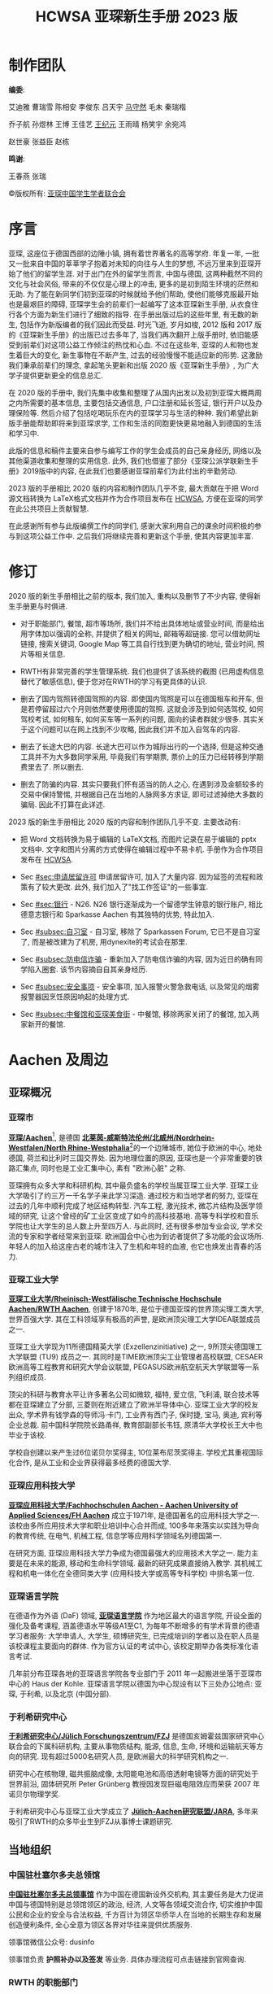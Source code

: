 #+title: HCWSA 亚琛新生手册 2023 版
#+html_head_extra: <style type="text/css">  #content { text-align: left; } </style>

* 制作团队
:PROPERTIES:
:UNNUMBERED: t
:CUSTOM_ID: 制作团队
:END:

*编委*:

艾迪雅 曹瑞雪 陈相安 李俊东 吕天宇 [[https://OChicken.net][马守然]] 毛未 秦瑞楷

乔子航 孙煜林 王博 王佳艺 [[https://www.CreeperUX.com/][王纪元]] 王雨晴 杨笑宇 余宛鸿

赵世豪 张益臣 赵栋

*鸣谢*:

王春燕 张瑞

©版权所有: [[http://www.vcwsa.rwth-aachen.de/][亚琛中国学生学者联合会]]


* 序言
:PROPERTIES:
:UNNUMBERED: t
:CUSTOM_ID: 序言
:END:
亚琛, 这座位于德国西部的边陲小镇, 拥有着世界著名的高等学府. 年复一年, 一批又一批来自中国的莘莘学子抱着对未知的向往与人生的梦想, 不远万里来到亚琛开始了他们的留学生涯. 对于出门在外的留学生而言, 中国与德国, 这两种截然不同的文化与社会风俗, 带来的不仅仅是心理上的冲击, 更多的是初到陌生环境的茫然和无助. 为了能在新同学们初到亚琛的时候就给予他们帮助, 使他们能够克服最开始也是最艰巨的障碍, 亚琛学生会的前辈们一起编写了这本亚琛新生手册, 从衣食住行各个方面为新生们进行了细致的指导. 在手册出版过后的这些年里, 有无数的新生, 包括作为新版编者的我们因此而受益. 时光飞逝, 岁月如梭, 2012 版和 2017 版的《亚琛新生手册》的出版已过去多年了, 当我们再次翻开上版手册时, 依旧能感受到前辈们对这项公益工作倾注的热忱和心血. 不过在这些年, 亚琛的人和物也发生着巨大的变化, 新生事物在不断产生, 过去的经验慢慢不能适应新的形势. 这激励我们秉承前辈们的理念, 拿起笔头更新和出版 2020 版《亚琛新生手册》, 为广大学子提供更新更全的信息总汇.

在 2020 版的手册中, 我们先集中收集和整理了从国内出发以及初到亚琛大概两周之内所需要的基本信息, 主要包括交通信息, 户口注册和延长签证, 银行开户以及办理保险等. 然后介绍了包括吃喝玩乐在内的亚琛学习与生活的种种. 我们希望此新版手册能帮助即将来到亚琛求学, 工作和生活的同胞更快更易地融入到德国的生活和学习中.

此版的信息和稿件主要来自参与编写工作的学生会成员的自己亲身经历, 网络以及其他渠道收集和整理的实用信息.  此外, 我们也借鉴了部分《亚琛公派学联新生手册》2019版中的内容, 在此我们也要感谢亚琛前辈们为此付出的辛勤劳动.

2023 版的手册相比 2020 版的内容和制作团队几乎不变, 最大贡献在于把 Word 源文档转换为 LaTeX格式文档并作为合作项目发布在 [[https://github.com/OChicken/HCWSA][HCWSA]], 方便在亚琛的同学在此公共项目上贡献智慧.

在此感谢所有参与此版编撰工作的同学们, 感谢大家利用自己的课余时间积极的参与到这项公益工作中. 之后我们将继续完善和更新这个手册, 使其内容更加丰富.


* 修订
:PROPERTIES:
:UNNUMBERED: t
:CUSTOM_ID: 修订
:END:
2020 版的新生手册相比之前的版本, 我们加入, 重构以及删节了不少内容, 使得新生手册更与时俱进.

- 对于职能部门, 餐馆, 超市等场所, 我们并不给出具体地址或营业时间, 而是给出用字体加以强调的全称, 并提供了相关的网址, 邮箱等超链接. 您可以借助网址链接, 搜索关键词, Google Map 等工具自行找到更为确切的地址, 营业时间, 照片等相关信息.

- RWTH有非常完善的学生管理系统. 我们也提供了该系统的截图 (已用虚构信息替代了敏感信息), 便于您对在RWTH的学习有更具体的认识.

- 删去了国内驾照转德国驾照的内容. 即使国内驾照是可以在德国租车和开车, 但是若停留超过六个月则依然要使用德国的驾照. 这就会涉及到如何选驾校, 如何驾校考试, 如何租车, 如何买车等一系列的问题, 面向的读者群就少很多. 其实关于这个问题可以在网上找到不少攻略, 因此我们并不加入自驾车的内容.

- 删去了长途大巴的内容. 长途大巴可以作为城际出行的一个选择, 但是这种交通工具并不为大多数同学采用, 毕竟我们有学期票, 票价上的压力已经转移到学期费里去了. 所以删去.

- 删去了防骗的内容. 其实只要我们怀有适当的防人之心, 在遇到涉及金额较多的交易中保持警惕, 并根据自己在当地的人脉网多方求证, 即可过滤掉绝大多数的骗局. 因此不打算在此详述.

2023 版的新生手册相比 2020 版的内容和制作团队几乎不变. 主要改动有:

- 把 Word 文档转换为易于编辑的 LaTeX文档, 而图片记录在易于编辑的 pptx 文档中. 文字和图片分离的方式使得在编辑过程中不易卡机. 手册作为合作项目发布在 [[https://github.com/OChicken/HCWSA][HCWSA]].

- Sec [[#sec:申请居留许可]] 申请居留许可, 加入了大量内容. 因为延签的流程和政策有了较大更改. 此外, 我们加入了"找工作签证"的一些事宜.

- Sec [[#sec:银行]] - N26. N26 银行逐渐成为一个留德学生钟意的银行账户, 相比德意志银行和 Sparkasse Aachen 有其独特的优势, 特此加入.

- Sec [[#subsec:自习室]] - 自习室, 移除了 Sparkassen Forum, 它已不是自习室了, 而是被改建为了机房, 用dynexite的考试会在那里.

- Sec [[#subsec:防电信诈骗]] - 重新加入了防电信诈骗的内容, 因为近日的确有同学陷入圈套. 该节内容摘自自其亲身经历.

- Sec [[#subsec:安全事项]] - 安全事项, 加入报警火警急救电话, 以及常见的烟雾报警器因烹饪原因响起的处理方式.

- Sec [[#subsec:中餐馆和亚琛美食街]] - 中餐馆, 移除两家关闭了的餐馆, 加入两家新开的餐馆.


* Aachen 及周边
:PROPERTIES:
:CUSTOM_ID: chap:Aachen 及周边
:END:

** 亚琛概况
:PROPERTIES:
:CUSTOM_ID: sec:亚琛概况
:END:

*** 亚琛市
:PROPERTIES:
:CUSTOM_ID: subsec:亚琛市
:END:

*[[https://www.aachen.de/CHIN/kurzinfo.html][亚琛/Aachen]]*[fn:1],  是德国 *[[https://www.land.nrw][北莱茵-威斯特法伦州/北威州/Nordrhein-Westfalen/North Rhine-Westphalia]]*[fn:2]的一个边陲城市, 她位于欧洲的中心, 地处德国, 荷兰和比利时三国交界处. 因为地理位置的原因, 亚琛也是一个非常重要的铁路汇集点, 同时也是工业汇集中心, 素有 "欧洲心脏" 之称.

亚琛拥有众多大学和科研机构, 其中最负盛名的学校当属亚琛工业大学. 亚琛工业大学吸引了约三万一千名学子来此学习深造. 通过校方和当地学者的努力, 亚琛在过去的几年中顺利完成了地区结构转型. 汽车工程, 激光技术, 微芯片结构及医学领域的研究, 让这个曾经的矿工业区变成了如今的高科技基地. 高等专科学校和音乐学院也让大学生的总人数上升至四万人. 与此同时, 还有很多参加专业会议, 学术交流的专家和学者经常来到亚琛. 欧洲国会中心也为到访者提供了多功能的会议场所. 年轻人的加入给这座古老的城市注入了生机和年轻的血液, 也它也焕发出青春的活力.


*** 亚琛工业大学
:PROPERTIES:
:CUSTOM_ID: subsec:亚琛工业大学
:END:

*[[https://www.rwth-aachen.de/go/id/a/?lidx=1][亚琛工业大学/Rheinisch-Westfälische Technische Hochschule Aachen/RWTH Aachen]]*, 创建于1870年, 是位于德国亚琛的世界顶尖理工类大学, 世界百强大学. 其在工科领域享有极高的声誉, 是欧洲顶尖理工大学IDEA联盟成员之一.

亚琛工业大学现为11所德国精英大学 (Exzellenzinitiative) 之一, 9所顶尖德国理工大学联盟 (TU9) 成员之一. 其同时是TIME欧洲顶尖工业管理者高校联盟, CESAER欧洲高等工程教育和研究大学会议联盟, PEGASUS欧洲航空航天大学联盟等一系列组织成员.

顶尖的科研与教育水平让许多著名公司如微软, 福特, 爱立信, 飞利浦, 联合技术等都在亚琛建立了分部, 三菱则在附近建立了欧洲半导体中心. 亚琛工业大学的校友出众, 学术界有钱学森的导师冯·卡门, 工业界有西门子, 保时捷, 宝马, 奥迪, 宾利等企业总裁. 前中国科学院院长路甬祥, 教育部副部长韦钰, 原清华大学校长王大中也毕业于该校.

学校自创建以来产生过6位诺贝尔奖得主, 10位莱布尼茨奖得主. 学校尤其重视国际化合作, 是从工业和企业界获得最多经费的德国大学.


*** 亚琛应用科技大学
:PROPERTIES:
:CUSTOM_ID: subsec:亚琛应用科技大学
:END:

*[[https://www.fh-aachen.de/][亚琛应用科技大学/Fachhochschulen Aachen - Aachen University of Applied Sciences/FH Aachen]]* 成立于1971年, 是德国著名的应用科技大学之一. 该校由多所应用技术大学和职业培训中心合并而成, 100多年来落实以实践为导向的教育传统, 在电气, 机械工程, 信息学等应用科学领域名列德国第一.

在研究方面, 亚琛应用科技大学力争成为德国最强大的应用技术大学之一. 能力主要是在未来的能源, 移动和生命科学领域. 最新的研究成果直接纳入教学. 其机械工程和机电一体化在全德同类大学 (应用科技大学或高等专科学校) 中排名第一位.


*** 亚琛语言学院
:PROPERTIES:
:CUSTOM_ID: subsec:亚琛语言学院
:END:

在德语作为外语 (DaF) 领域, *[[https://www.spraachen.org/][亚琛语言学院]]* 作为地区最大的语言学院, 开设全面的强化及备考课程, 涵盖德语水平等级A1至C1, 为每年不断增多的有学术背景的德语学习者服务: 大学申请人, 大学生, 硕博研究生, 已完成培训的学者以及在职人员是该校课程主要面向的群体. 作为官方认证的考试中心, 该校定期举办各类标准化语言考试.

几年前分布亚琛各地的亚琛语言学院各专业部门于 2011 年一起搬进坐落于亚琛市中心的 Haus der Kohle. 亚琛语言学院以德国为中心现设有以下三处办公地点: 亚琛, 于利希, 以及北京 (中国分部).


*** 于利希研究中心
:PROPERTIES:
:CUSTOM_ID: subsec:于利希研究中心
:END:

*[[https://www.fz-juelich.de/portal/DE/Home/home_node.html][于利希研究中心/Jülich Forschungszentrum/FZJ]]* 是德国亥姆霍兹国家研究中心联合会的下属科研机构, 主要从事物质结构, 能源, 信息, 生命, 环境和运输航天等方向的研究. 现有超过5000名研究人员, 是欧洲最大的科学研究机构之一.

研究中心在核物理, 磁共振脑成像, 太阳能电池和高倍透射电镜等方面的研究处于世界前沿, 固体研究所 Peter Grünberg 教授因发现巨磁电阻效应而荣获 2007 年诺贝尔物理学奖.

于利希研究中心与亚琛工业大学成立了 *[[https://www.jara.org/en/][Jülich-Aachen研究联盟/JARA]]*, 多年来吸引了RWTH的众多毕业生到FZJ从事博士课题研究.


** 当地组织
:PROPERTIES:
:CUSTOM_ID: sec:当地组织
:END:

*** 中国驻杜塞尔多夫总领馆
:PROPERTIES:
:CUSTOM_ID: subsec:中国驻杜塞尔多夫总领馆
:END:

*[[http://dusseldorf.china-consulate.org/chn/][中国驻杜塞尔多夫总领事馆]]* 作为中国在德国新设外交机构, 其主要任务是大力促进中国与德国特别是总领馆领区的政治, 经济, 人文等各领域交流合作, 切实维护中国公民和企业的安全与合法权益, 千方百计为领区华侨华人在当地的长期生存和发展创造便利条件, 全心全意为领区各界对华往来提供优质服务.

领事馆微信公众号: dusinfo

领事馆负责 *护照补办以及签发* 等业务. 具体办理流程可点击链接到官网查询.

#+attr_html: :width 50%
[[file:Aachen及周边/Düsseldorf.png]]


*** RWTH 的职能部门
:PROPERTIES:
:CUSTOM_ID: subsec:RWTH 的职能部门
:END:

这里列出在RWTH学习和生活, 通常需要求助的职能部门. 所列之问题是包括但不限于的.

*[[https://www.beijing.rwth-aachen.de/go/id/xga/][亚琛工业大学中文网站]]*: 关于RWTH的介绍以及申请到RWTH就读本科, 硕士和博士的一些基本条件, 各个专业设置的介绍, 以及北京代表处的联系方式.

*[[https://www.rwth-aachen.de/go/id/pvd/lidx/1][国际办公室/外办/International Office]]*: 主要负责协调RWTH在国际上的关系, 负责国际代表团的访问活动, 致力于与外国伙伴学校发展合作项目, 包括给予一些想要在RWTH学习并毕业的同学一些建议, 如录取和新生入学注册. [[https://linktr.ee/rwthinternationaloffice][该网站]] 提供了不少关于国际学生的 FAQ.

*[[https://www.rwth-aachen.de/cms/root/Die-RWTH/Einrichtungen/Verwaltung/Dezernate/Akademische-und-studentische-Angelegenhe/~rcv/Abteilung-1-3-Zentrales-Pruefungsamt/][ZPA/Abteilung Zentrales Prüfungsamt]]*: 在结构上是RWTH管理学院学术和学生事务部的组成部分, 是学生和考官就考试事宜进行联系的中心. 其职能包括但不限于: 管理考试的注册和退出, 注册成绩, 提交论文, 签发证书, 审查考试或论文的批准与否, 等等, 适用于所有相关人员, 包括教职员工和学生.

*[[https://www.rwth-aachen.de/cms/root/studium/Vor-dem-Studium/Internationale-Studierende/Organisation-des-Studienaufenthaltes/Visum-Aufenthaltsrecht/~bpte/Aufenthaltserlaubnis/][Außenstelle des Ausländeramts im SuperC]]*: *外管局/Ausländeramt* (Sec [[#subsec:外管局]]) 在 SuperC 的办公室, 负责 RWTH 学生的居留许可的认证.

*各学院专业的Studienberater* (网上搜索 *RWTH+专业名+Studienberater*): 专业方面的咨询, 如申请硕士时候的课程匹配度, 研究方向的选择, 毕业论文, 移除不良成绩, 等等.

*Zentrale Studienberatung*: RWTH主页 → Studium → *[[https://www.rwth-aachen.de/cms/root/Studium/~hzvj/Beratung-Hilfe/][Beratung & Hilfe]]*: 提供各类咨询, 包括专业选择咨询, 换专业咨询, 心理咨询, 职业生涯咨询等.

*[[https://help.itc.rwth-aachen.de/service/b734502cd73e4201b1f763a65a61bf9c/][IT-ServiceDesk]]*: 关于 IT 的各种事宜, 如 Sec [[#subsec:学生管理系统]] 的学生管理系统. 联系邮箱为 [[mailto:servicedesk@itc.rwth-aachen.de][servicedesk@itc.rwth-aachen.de]].

*[[https://av.rwth-aachen.de/][AV/外籍学生代表处]]*: 涉外籍学生的事宜可以咨询他们, 联系邮箱为 [[mailto:av@av.rwth-aachen.de][av@av.rwth-aachen.de]].

*线下咨询*: 在 SuperC 大堂以及 Mensa Academica (Sec [[#subsec:大学食堂 Mensa]]) 大堂均有线下咨询处.

*[[https://www.rwth-aachen.de/go/id/rcu/][学生秘书/Studierendensekretariat]]*: 当您不知道您的问题可以向什么部门咨询的时候, 可以联系学生秘书. 他们未必能解答您的问题, 但会建议您去找有可能解决问题那个的部门. 他们的邮箱为 [[mailto:StudSek@zhv.rwth-aachen.de][StudSek@zhv.rwth-aachen.de]].

RWTH 的职能部门负责的事宜多有交叉, 但行事方式都跟学生秘书处类似.


*** 亚琛中国学生学者联合会
:PROPERTIES:
:CUSTOM_ID: subsec:亚琛中国学生学者联合会
:END:

*[[http://www.vcwsa.rwth-aachen.de/][亚琛学生学者联合会/Verein der Chinesischen Wissenschaftler und Studenten in Aachen .e.V.]]* 是成立于20世纪80年代, 由中国学生及访问学者组成, 由中国大使馆, 亚琛工业大学留学生办事处认可并支持的非盈利性的公益组织.

联合会的宗旨是: 帮助亚琛及周边地区追求卓越的学生学者们, 为他们的个人发展提供舞台, 为他们的丰富生活创造条件. 同时通过我们的努力, 广泛联络亚琛华人的力量, 在本地区介绍和宏扬中国文化, 扩大影响, 推进中德人民和中外青年学子之间的友谊. 让亚琛地区的国际友人体验中国文化的同时也让在亚琛的中国学生了解和体验德国文化做好中德之间的桥梁.

亚琛学联微信公众号: vcwsaachen. 如需加入 *新生群* 可添加小助手账号: RWTHChina.

亚琛学联小红书: [[https://www.xiaohongshu.com/user/profile/60390d5400000000010027e5?xhsshare=CopyLink&appuid=60d44cc6000000000101da3a&apptime=1683854661hi][4273758721]]; B站: [[https://space.bilibili.com/485032807/][485032807]]; 邮箱: [[mailto:vcwsa.register@gmail.com][vcwsa.register@gmail.com]].

#+attr_html: :width 40%
[[file:Aachen及周边/vcwsaachen.jpg]]


*** 亚琛中德协会
:PROPERTIES:
:CUSTOM_ID: subsec:亚琛中德协会
:END:

*[[https://www.cg-society.com/en/][亚琛中德协会/Chinese-German Society Aachen e.V.]]* 成立于 2017 年, 是由亚琛的中德两国学生共同创办的公益学生协会. 自创立起, 协会致力于增进中德学生的相互了解, 开辟并发展中德学生从生活到文化的多层次交流渠道, 建立跨国界的友谊. 该协会定期举办各色社交类和学术类的活动, 有成员聚会, 烹饪, 远足和庆祝中德传统节日的活动, 也有讲座, 研讨会及企业探访等, 以帮助新到亚琛的学生更好地适应在德国的学习和生活, 也为准备去中国交换或读双学位的学生提供指导和帮助.

协会的自我定位为学生, 学校及所有对中德交流感兴趣的人之间的桥梁, 并为此推出种类繁多的交流活动.


*** 各类学生社团
:PROPERTIES:
:CUSTOM_ID: subsec:各类学生社团
:END:

亚琛当地有不少中国学生组建的社团, 并一直欢迎新成员的加入. 这些社团包括但不限于:

*Over Se7en 乐队*, 成立于2019年10月, 是一支由亚琛工大学生组成的摇滚乐队. 乐队以Cover为主, 同时也在做原创摇滚. 自成立以来, Over Se7en参加了亚琛好声音开场以及中场演出, 亚琛春晚演出, 以及在亚琛举办摇滚专场live.

*亚琛弦乐队colours* 是一支即将成立的以弦乐重奏为主的乐队. colours成立后, 可以和Over Se7en摇滚乐队合作前卫摇滚以及发挥想象力对于歌曲以及古典曲目做改编, 做出自己的创作和风采.

*汉服社* 不仅以汉服为载体, 弘扬中华民族传统文化；更是以汉服为非语言符号, 通过踏青, 马术节表演和亚琛春晚舞台实现中西文化的碰撞.

*亚琛民乐队* 是一支由二胡, 古筝, 琵琶, 笛等民族乐器共同组成的队伍, 其成员全部是非音乐专业的在校学生, 但却是一支具有较高专业素养和崇高艺术追求的团队. 在这两年里, 亚琛民乐队先后参加了亚琛, 科隆, 波鸿学联组办春节晚会, 北威州青年文艺汇演, 科隆 "中国节", 并且还受邀参加德国越南友好协会的春晚表演.

*阿卡贝拉* 社团是一个充满激情和和谐声音的团体, 我们致力于用纯粹的人声演绎各种流行音乐风格, 社团成员各有特色, 共同创造出令人震撼的音乐作品. 欢迎加入我们, 一起探索声音的无限可能性!

*昱音国乐社* 成立于2018年, 是隶属于亚琛中国学生会的民乐社团. 目前成员20余人, 乐器配置有二胡, 古筝, 琵琶, 竹笛, 笙, 箫等等. 社团曾受邀参加北威州各种大小演出. 负责人微信: jieunnnaaa.

*亚琛吉他社*: 我们是一个友好且非常喜爱吉他的社团. 除了指弹吉他外, 群成员音乐喜好各异, 有弹唱, 原创, 电吉他等多种形式. 我们经常线下交流, 也会有很多表演机会. 如果你也爱好弹吉他, 或者有兴趣及决心学习吉他, 非常欢迎加入我们. 联系人微信: r.x.z.

*喜Fun剧社*: 探索舞台, 释放激情, 共创精彩！你是否也热爱戏剧？你是否也想在舞台上体验不同的人生？你是否也想通过话剧表达自我？无论你是新手还是有经验的演员, 亚琛喜FUN剧社都欢迎你！联系人微信: Tuizone21.

*AQuarell舞团*: 如果你也想跳舞, 如果你也想要更多舞台展现自我, 如果你也想要认识更多的朋友；或者你想尝试拍摄舞蹈视频, 你喜欢拍摄, 那就快来加入我们吧！

*森林之子 The Wittekind* 于2018年成立于亚琛. 乐手们具有丰富的演奏经验. The Wittekind汉译"森林之子"寓意了人与周遭自然, 它们相互矛盾却依托共生. 即使前行之路布满荆棘, 也会希冀坚持最初的激情和温暖. 如果你在器乐方面有一技之长, 欢迎联系我们, W: LYQ1069216298.

*读书会*: 如果你也喜欢阅读, 如果你也想要与大家交流, 如果你也喜欢马尔克斯的魔幻现实主义, 如果你也喜欢探索米兰昆德拉的生命轻与重, 如果你也喜欢加缪的荒诞戏剧, 欢迎加入我们每两周一个主题的线下活动. 联系人微信: LyuLuc.

*亚琛摄影社*: 亚琛摄影社是新成立的社团, 我们有丰富的摄影知识与拍摄经验, 会定期举办摄影活动, 一起交流与实践. 不管你是否会拍摄, 不管你是摄影还是摄像爱好者, 欢迎各位你们加入, 一起学习进步！联系方式: Lzzzzz_1011, Rain_3093.

*亚琛学联跆拳道社* 为同学们提供进一步学习跆拳道技巧的机会, 搭建交流合作, 共同进步的体育平台. 日常活动内容: 教授跆拳道基础腿法及进阶特技动作, 学习更为专业的品势发力方式和动作标准及更为有效的训练方法.

*亚琛坚翼篮球队* 我们是一支由亚琛华人组成的球队, 我们是一个热爱篮球, 团结友爱的集体. 我们目前注册在Brander T.V.俱乐部旗下, 每周会有两次训练. 同时我们参加了德国篮协DBB组织的Bezirksliga联赛. 此外我们也会参与一些在德华人举办的友谊赛. 报名的同学请发邮箱: aachenlancer@gmail.com 介绍一下自己. (身高体重, 年龄, 擅长位置, 过往篮球经历)

如需加入可注明联系目的发送邮件至[[mailto:vcwsa.register@gmail.com][vcwsa.register@gmail.com]].

[fn:1] 亚琛市网站有汉语介绍.

[fn:2] 北威州网站有英语, 德语和荷兰语三种语言介绍.


* 初来乍到
:PROPERTIES:
:CUSTOM_ID: chap:初来乍到
:END:

本章主要分为八个部分:

Sec [[#sec:银行]] 银行的 (入境德国前) 和 (入境德国并获得常住地址后), 以及在亚琛较为广泛使用的三个银行 --- 德意志银行, 亚琛储蓄银行 (Sparkasse Aachen) 和 N26 的业务办理的异同;

Sec [[#sec:医疗保险]] 医疗保险, 包括 *私立医保* (用于递签, 在入境德国前办理) 和 *公立医保*;

Sec [[#sec:住房]] 住房的相关事宜；

Sec [[#sec:申请签证及入境]] 申请签证和入境前往亚琛；

Sec [[#sec:重要事务办事点]] 是对大学市政厅, SuperC, 外管局三个重要办事点的介绍 (因为历史和地理原因, 导致在描述这些地点的时候往往采用不同的词, 以致给新生造成混乱, 特此澄清)；

Sec [[#sec:入境两周内必办事宜]] 将覆盖入境后两周内要办的事情: 购买电话卡和办理宽带, 户口登记/Anmelden, 银行账户激活, 申请 *公立医保* 用于入学注册；

Sec [[#sec:RWTH注册和管理系统]] 涉及入学注册, 初步接触学校的学生管理系统以及使用其邮箱；

Sec [[#sec:申请居留许可]] 申请居留许可的一系列事宜和 FAQ.

入境前要办的事情有: 银行 *开户* (Sec [[#sec:银行]]), 申请 *私立医保* 用于递签 (Sec [[#subsec:私保申请和缴费]]) 和寻找住房 (Sec [[#sec:住房]]). 这些事情在 RWTH 发 Zulassung 后就可以着手办理. 银行账户的 *激活* (领取银行卡用于消费) 和申请 *公立医保* 则是在入境德国 *并有了常住地址* 之后办理的.

*Anmelden* 作为一个关键概念须在本章引言部分提出. Anmelden 是德语中 "登记/登录" 的意思, 简称 *An*. 类似的一个词是 *Abmelden*, "注销". 在德国境内居住的德国人和外国人都有登记户口的义务. Anmelden 手续是凭 *住房合同* 到当地市政厅办理的, 完成后您将现场拿到一张 *纸质证明*, 证明您在当地 *有固定住所*[fn:3]. 有了 *Anmelden 的纸质证明*, 您才可以办理银行业务, 消费, 公立医保申请, 入学注册等事情.

** 银行
:PROPERTIES:
:CUSTOM_ID: sec:银行
:END:

外籍学生都必须使用德国境内的银行进行消费, 它是申请德国签证必需的材料之一; 此外, 银行的选择涉及到在当地消费的便捷度.

为使概念明晰, 我们把银行的 *开户* 和 *激活* 都放在这里介绍, 尽管激活是入境后才需要去办的事情.

*** 概念澄清
:PROPERTIES:
:CUSTOM_ID: subsec:概念澄清
:END:

德国有不少银行都支持在国内办理 *开户/Account Opening*, 适用于留学生且便于在亚琛生活的银行有 *[[https://www.deutsche-bank.de/pk.html][德意志银行/德银/Deutsche Bank/DB]]* (后文用德银指代), *[[https://www.sparkasse-aachen.de/de/home.html][亚琛储蓄银行/Sparkasse Aachen]]* 和 *[[https://n26.com/en-de/free-bank-account][N26]]*.

*用于申请德国签证* 所开通的德国境内的银行账户是指 *冻结账户/Blocked Account/Sperrkonto*, 存入的资金叫 *冻结资金/Blocked Balance/Sperrbetrag*. 词缀 *冻结/Blocked/Sperr-* 指的是开户人在前往德国之前 *不得使用* 该账户内的资金, 这是德国出于涉外金融安全的考虑, 因此 *Sperrkonto* 也被称为 *限制提款账户* ("冻结"和"解冻"等字样也出现于签证相关的文件里). *Sperrbetrag* 也称 *自保金*, 每月提款额度不得超过一定金额, 如 934 欧. 所规定的这 934 欧是最基本的生活保障, 是为了保障留德学生有足够的资金维持在当地一年共计 11,208 欧的生活费用[fn:4]. 这个数额是德国政府基于在德大学生的消费调查而规定的, 相对稳定, 不随利率波动[fn:5].

用于 *日常消费* (含伙食, 支付房租, 支付学期费, 后续接受父母资助等) 的银行账户称为 *借记账户/Debit Account/Girokonto*. 每一个留德学生的名下都有 Sperrkonto 和 Girokonto, [[https://china.diplo.de/blob/1341652/c79bd5edf0554386e9c4285bd447c2fc/pdf-merkblatt-natvisum-studium-data.pdf][Sperrkonto]] 的作用仅仅是用于首次申请前往德国的签证, 以及在德的第一年里, *Sperrkonto每月自动把一定数额的欧元 (1,027欧) 汇入到 Girokonto*, 即每月月支出不得超过 12,324 欧；第一年以后, Sperrkonto的钱用完了, 接受父母资助的账号是 Girokonto 的 IBAN, 而不是 Sperrkonto 的IBAN.

在转账场合 (如支付学期费和接受父母资助) 都需要 *IBAN* 和 *BIC*. IBAN 用于标识欧元区域内的银行账户, 格式为 "DE+20位数字"；BIC 是银行识别码, 也称为SWIFT代码, 跟银行分行有关, 跨境汇款中, BIC 确保汇款能够到达正确的银行和分支机构. 此外, 欧盟的银行系统里对 *账户号/Konto-Nr/IBAN* 和 *卡号/Karten-Nr* 是有区分的. *Karten-Nr* 的具体格式取决于银行. 这种设计是为了防止卡遗失[fn:6]. Fig [[fig:Bank]] 展示了三家银行的相关信息. Sperrkonto 和 Girokonto 都有对应的 IBAN 和 BIC, 然而 *Sperrkonto 是不发卡的, Girokonto 则会发对应的 Girocard*.

#+caption: 德银、Sparkasse Aachen 和 N26 的 IBAN 和 BIC
#+name: fig:Bank
[[file:初来乍到/Bank/Bank.png]]

银行系统有 *借记卡/储蓄卡/Debit Card/Girocard* (不可透支) 和 *贷记卡/信用卡/Kreditkarte* (可透支) 两种类型的账户的区分. 借记卡和贷记卡是书面语, 储蓄卡和信用卡是口语. 由于货币的结算方式不同, 银行规定, 借记卡只能用于发卡行的境内消费, 而贷记卡则可以用于国际消费, 以特定的结算方式计入到发卡行所在国的持卡人的借记卡上. *银联/UnionPay*,  *VISA*, *MasterCard/万事达* 是不同贷记卡所采用的不同的结算方式. Sparkasse Aachen 在信用卡的业务上推行了不少福利, 在办理 Girokonto 激活业务的同时会推荐办理其贷记卡.


*** 德意志银行
:PROPERTIES:
:CUSTOM_ID: subsec:德意志银行
:END:

德银的 *开户* 流程如[[https://china.db.com/china/company/downloads/][这里]]所示:

1. 从[[https://www.deutsche-bank.de/pfb/content/pk-konto-und-karte-international-students.html?pfb_tab=34880-34883][官网]]下载申请表格并且填写. 默认 1,027 欧的每月提款额度可以填写其他数额.
2. 前往德银驻北/上/广分行办理相关材料, 并将拿到 *个人编号通知单*.
3. 根据 *个人编号通知单* 的信息汇款. 该通知单上有两个收款账号: 一个是德银总部的负责相关业务部门的 IBAN, 汇款的 12,324 欧是 *自保金*; 另一个是德银驻华分行的工作人员的账号, 汇的是手续费.
4. 先后收到来自德银驻北/上/广分行的两份 *纸质信函*, 分别是 *存款证明* 和 *开户证明/Kontoeröffnung*. 后者有您的IBAN.

至此, 德银的 *开户* 流程办理完毕. 下面是 *激活* 流程:

5. [@5] 入境德国, 获得长居住房合同, Anmelden, 得到相关的证明, 上面有您在德国的长期住址.
6. 在[[https://www.deutsche-bank.de/pk/konto-und-karte/konten-im-ueberblick/internationale-studenten1.html#parsys-tabs_copy_1250445051-tabsParsys-tabpanel_1536556080-tabPanelParsys-accordion-accordionParsys-accordionentry_317017862][官网 → Activate a blocked account]]下载表格填写, 打印, 签字. 街头的打印店有 *unicopy*.
7. 邮寄给汉堡办事处, Google 搜索 *Deutsche Post* 可知邮筒的位置, 可以不必前往 *德银驻亚琛支行/Deutsche Bank Filiale Aachen*.
8. 大约一周以后, 您会收到来自德银的若干封 *纸质信件*, 包括但不限于网银密码 (*Online-PIN*), Girocard 和卡密码 (*Geheimzahl*), photoTAN (德国版的网银支付二维码) 的激活码, 等等.

德银的 Sperrkonto 和 Girokonto 用的是同一个 IBAN.


*** Sparkasse Aachen
:PROPERTIES:
:CUSTOM_ID: subsec:Sparkasse Aachen
:END:
德银的开户流程有个硬伤是, 您须前往德银驻华分行办理开户业务; 此外在亚琛生活, 德银的 ATM 机仅市中心的 *德银驻亚琛支行/Deutsche Bank Filiale Aachen* 一家. 相较之下, Sparkasse Aachen 在全亚琛有大大小小的 ATM 机以及银行服务点, 取钱和办理各种银行服务都非常方便.

Sparkasse Aachen 的办理流程如[[https://www.sparkasse.de/pk/ratgeber/bildung/studium/sperrkonto.html][这里]]所示. 发邮件即可完成基本的办理:

1. 根据如下模板发邮件给 [[mailto:896-visa@sparkasse-aachen.de][896-visa@sparkasse-aachen.de]] 告知银行的工作人员说您要开通Sperrkonto. 附件为 *大学录取通知书* 和 *护照*.

#+begin_quote
Betreff: Sperrkonto Öffnung

Sehr geehrte Damen, sehr geehrte Herren,

Als zukunftige Studentin einer Hochschule in Aachen mochte ich bei der Sparkasse Aachen ein Sperrkonto einrichten.

Die Bestatigung liber den Studienplatz der Hochschule und eine Passkopie habe ich als Emailanhang beigefiigt.

Viele GruBe

Vorname Nachname
#+end_quote

2. [@2] 工作人员回复, 让您汇款给 Sparkasse Aachen 的 Sperrkonto, 以及提供您的地址和电话等资料.
3. 收到 *存款证明* 和 *开户证明/Kontoeröffnung* 这两个文件的 *纸质信函* 和 *Email*.

至此, Sparkasse Aachen 的 *开户* 流程办理完毕. 下面是 *激活* 流程:

4. [@4] 入境德国, 获得长居住房合同, Anmelden, 得到相关的证明, 上面有您在德国的长期住址.
5. 打电话约 Termin, 届时带上护照和 Anmelden 的证明前往 Sparkasse Aachen Filiale 办理 Sperrkonto 的激活以及 Girokonto 的开户和激活. 在 Girokonto 的开户表格上确定每月提款额度.
6. 收到网银密码, Girocard和卡密码.

跟德银不同, Sparkasse Aachen 的 Sperrkonto 和 Girokonto 的 IBAN 不一样, 但不影响日常使用.

值得一提的是, Sparkasse Aachen 提供的 Girokonto 服务比较多样, 如 *[[https://www.sparkasse-aachen.de/de/home/privatkunden/girokonto/s-pool.html][S-POOL Konto]]*. 这是 Sparkasse Aachen 专门为18-30岁的学生准备的青年账户. 只需要出示有效的学生证明, 办理 S-POOL Konto 的账户时即可享受优惠的账户管理费. 办理 S-POOL 账户时, 还可以选择免费申请一张 Mastercard, 对于买机票住酒店等大额消费来说非常的方便. 此外, S-POOL 账户还和亚琛的诸多商家有合作, 付款时使用 S-POOL 卡能够享受优惠. 相较德银来讲, Sparkasse Aachen 是在亚琛学习和生活的首选. 


*** N26
:PROPERTIES:
:CUSTOM_ID: subsec:N26
:END:
由于德银和 Sparkasse Aachen 的 Girokonto 的激活都须要德国的常住地址, 这对于刚入境的留学生而言是比较不友好的. 后起之秀 [[https://n26.com/en-de][N26]] 为此提供了更好的解决方案: 其激活并不需要 Anmelden.

N26 的开户和激活能在小红书, 知乎等大部份华语社区里找到经验贴. 跟 Sparkasse Aachen 一样, N26 的开户流程也基本上是在线上解决, 稍微不一样的一点是, N26 的开户需要提供一个 *德国境内的地址* --- 这可以是您的一个住在德国的朋友的地址. 按提示完成了开户手续以后, 您即可凭相关证明去递签, 同时 N26 会给您的朋友寄送 Girokarte 等证件. 入境了德国, 从朋友那里拿到了 Girokarte 并修改密码, 就算是激活成功了.

N26 不区分 Sperrkonto 和 Girokonto, 都用同一个 IBAN.


** 医疗保险
:PROPERTIES:
:CUSTOM_ID: sec:医疗保险
:END:

在德国大学生必须购买 *医疗保险/Krankenversicherung*. 医疗保险公司有 *公立保险/法定医疗保险* 和 *私立保险* 之分, 也就是我们俗称的 *公保* 和 *私保*. 通常情况下, 在入境之前无法办理公保 (例如短期签证不需要, *没有德国境内的固定地址*, 银行账户没办好等等), 所以办理的私保则只用于递签；当您有了在德固定地址以后, 才可以申请公保.

*** 私保申请和缴费
:PROPERTIES:
:CUSTOM_ID: subsec:私保申请和缴费
:END:

最终完成学校的申请须提交私保的开通证明. 私保的选取大同小异, 跟公保公司AOK合作的私保是Klemmer. 按邮件的指引签署扣款协议, 钱就从您的在国内银行的贷记卡中扣除. 这就完成了"入境德国180天有效, 直到法定医疗保险生效"[fn:7] 这段时间内的医保扣款.

*** 公保申请
:PROPERTIES:
:CUSTOM_ID: subsec:公保申请
:END:
一般的留德学生都会选择公保, 公保的保险公司也有很多, [[https://www.aok.de/][AOK]] (有[[http://www.aok-cn.com/][中文网站]], 位于Ursulinerstraße的门店如 Fig [[fig:亚琛的 AOK 门店]] 所示), [[https://www.tk.de/techniker][TK]] (在亚琛的门店较 AOK 更多), DAK 等等, 每个月的保险费在123欧左右. 持语言签证的学生只能选择私保, 每月保险费28欧起. 来德国高校的交换生也推荐私保, 因为此时私保的价格相对于公保要更便宜.

办理公保所需的材料包括: 护照, 银行帐号, 录取通知书, 具体如 Sec [[#subsec:医保激活]] 所述. 在高校注册入学时, 需要出示医疗保险证明, 可以向医疗保险公司索取. 公保的缴费是每月从IBAN中自动扣除的.

若您选择Klemmer, 则当您有了Anmelden的证明, 并按邮件指引进一步更新了住址的同时, 该公司就帮您同时申请了AOK公保；当然您也可以选择仅扣款, 而公保则自己找心仪的公保公司.

#+caption: 亚琛的 AOK 门店
#+name: fig:亚琛的 AOK 门店
#+attr_html: :width 50%
[[file:初来乍到/AOK.jpg]]


** 住房
:PROPERTIES:
:CUSTOM_ID: sec:住房
:END:

亚琛在9月到11月期间, 房源会变得异常紧俏. 为了在初到亚琛之际能有一个落脚点, 建议您尽可能通过多种渠道去寻找房源, 先找个可以 Anmelden 的房子落脚, 等找房高峰过去并初步熟悉当地环境以后, 再慢慢寻觅符合自己需求的房源.

*** 住房形式
:PROPERTIES:
:CUSTOM_ID: subsec:住房形式
:END:

德国高校的 *大学生服务中心/Studentenwerke* 为学生提供了一系列的服务, 从大学的[[https://bewerberportal.stw.rwth-aachen.de/][租房网页]]上可以概括性地了解相关信息, 如水电暖网以及房屋内景等.

其次有由房屋公司提供的 *公寓* 或者房东是当地人的 *私房*. "公寓" 在国内语境不难理解, 而 "私房" 则往往意味着会有同居的室友, 这种情形也描述为"您跟您的室友 *WG* 一个房子". 因为在德国, 很常见的一类房子是长这样的: 它是某个小楼的某一层中的其中一间 *Wohnung*, 进去后是2~3个 *小房间/Zimmer* 租给不同的租客, 公用厨房 (厨具最好用自己的；若自己当前租的房子是zwischen的话就用二房东的), 厕所和冲凉房. 洗衣机可以是在冲凉房内, 地下室里, 或者公寓附近.

一个可An房只允许单人居住, 除非能提供结婚证才可允许夫妻同居.

*** 租房信息
:PROPERTIES:
:CUSTOM_ID: subsec:租房信息
:END:

在亚琛寻找房源主要有以下渠道:

- 学生公寓: 所有宿舍的申请入口[[https://bewerberportal.stw.rwth-aachen.de/][汇总]]. 申请学生宿舍一般会有一段较长的排队等待时间.
- 中文社群: 微博, QQ群, 微信群, 小红书. 作为一座大学城, 亚琛的房源流动性很强, 也由此有很多本地找房微信群. 添加亚琛学联小助手 RWTHChina 进入新生群可获取及时的资讯.
- 德语网站: [[http://www.wg-gesucht.de][WG-Gesucht.de]] & [[http://www.studenten-wg.de][HousingAnywhere]] & [[https://www.immobilienscout24.de/][ImmoScout24]] (充值为会员的话回复概率大).
- 私人学生宿舍: 这个[[http://www.stwkhg.de/][教会宿舍]]有多栋学生宿舍；[[https://www.esg-aachen.de/][ESG Aachen]]位置优秀, 离学校仅大约数分钟步行路程. [[http://www.t39.rwth-aachen.de/][Templergraben 39]]是学生自治宿舍.
- 布告栏: Mensa, Audimax, Mogam等自习室的信息栏.

*** 租房合同和注意事项
:PROPERTIES:
:CUSTOM_ID: subsec:租房合同和注意事项
:END:

在德国, 签订住房合同是一件很慎重的事情, 签字之前务必仔细阅读住房合同. 一份合同的有效期通常是一年, 为双方省事, 一年满后默认续签；需要特别注意的是租房合同中与扣取押金及解除合同后押金返还有关的条目, 不清楚的需要向房东详细询问.

德国租房分 *冷租/Kaltmiete* 和 *暖租/Warmmiete* 两种. 暖租即房租中包括了 *水电暖, 网费*, 管理费等费用, 冷租则需要去水电公司自行办理, 水电公司可以通过Check24寻找最优惠的. 若不包网费, 得自行去运营商门店办理宽带 (Sec [[#subsec:电话卡和宽带]]).

有了德银的IBAN码, 是可以在没有收到银行卡的情况下签订房租的自动扣款合同的.

敲定以上事宜后, 房东会草拟一份合同抄送给您, 但这份合同并未经您签字. 在入住和签订合同之前, 房东会带您在房间里查看一圈, 清点家具并检查房间的损坏程度. 签了字, 并按要求付了 *押金/Kaution* (通常为房租月租的1~3倍) 之后, 您就是房间的主人了: 倘若以后有物品损坏, 会被扣押金.

房东交给您的钥匙一定要保管好, 因为在德国, 很可能一层楼都用同一把钥匙开门. 一旦钥匙丢了, 房东很可能会把一层楼的锁都换掉. 这个风险不可能通过私自配钥匙避免, 因为在德国配钥匙需要房东和警察局的双重证明到专门的店里去配才行.

如果您要换房, 可以以提前找好续租者/下一任房客/Nachmieter的方式提前结束租房合同. 否则, 须提前三个月提前通知房东以解约.

拿到合同并An了之后记得在自己的门牌上贴上自己的名字, 或要求房东更换公寓楼下的住户列表, 确保快递员和信使找得到您的名字. 同时, *记得到RWTHonline, 银行和医保更新地址*, 以免学校寄给您的纸质信件丢失.

*** 租房广告里的常见名词之定义
:PROPERTIES:
:CUSTOM_ID: subsec:租房广告里的常见名词之定义
:END:
鉴于微信群是目前最有效的房源, 我们特地把租房广告里常见的名词缩写加入在此, 因为这些名词经常出现在租房广告里.

*An*: Anmelden的缩写. 微信群的租房广告中常把Anmelden简称An.

*房东/房主*: 房屋的产权人, 合同中的乙方.

*二房东/Untervermieter/出房人*: 往往是在这里就读了一段时日或者是即将毕业的学生. ta跟房东签订了合同并有该房子的Anmelden证明.

*租客/续租者/下一任房客/Nachmieter*: 就是读者, "您".

*可An房*: 二房东须解除ta自己的租房合同并去 *市政厅/Bürgerservice* (Sec [[#subsec:市政厅 Bürgerservice Katschhof]] & Sec [[#subsec:签订住房合同以及Anmelden]]) 退注册, ta因为毕业或者是找到了更好的房子需要搬家故把旧房转出. 同时您要跟房东签署您自己的租房合同并去Bürgerservice拿Anmelden证明.

*Zwischen房/不可An房/临时住房*: 二房东不解除合同, 不去Bürgerservice退注册, ta仅仅是实习或者假期回国导致房子闲置所以出房, 中间的这一两个月给租客来住, 从而填补这一两个月的租金. 租客也因此不必跟房东签合同, 但会跟二房东签订一份形式上的合同 (私下商定).

*WG*: 即Wohngemeinschaft, 合租.

*Wohnung & Zimmer*: Zimmer 是 Wohnung 的一部分. 譬如在租房广告里常见的表述: 5 Zimmer Wohnung.

*Nach*: 即 *家具转出*. 通常房子的家具都能留下给下一个租客, 出钱买或者不出钱买只是租客跟二房东私下商定；若租客是去一些公司管理的公寓直接找房或者是排到学校公寓的话, 这个房子往往是空房, 没有家具, 得自己买, 比较麻烦.

*押金/Kaution*: 搬入时需交纳, 通常为房租的1-3倍, 需要特别注意的是租房合同中与扣取押金及解除合同后押金返还有关的条目, 不清楚的需要向房东详细询问.

*定金*: *跟押金经常混用*. 在租客表达了入住意向且房东也有意向将此房出租给此租客 (因此需要把租房广告撤回) 的情况下, 由于某种原因 (如不确定入住日期等) 无法及时签订合同, 因此会用 (通常不超过100欧的) 定金的方式作为一种 *私下的信用协商*. 但是须注意, 这种方式 *没有保护效益*, 交定金前要慎重.


*** 出境前寻找住房的注意事项
:PROPERTIES:
:CUSTOM_ID: subsec:出境前寻找住房的注意事项
:END:

因为您此时在国内而房东在国外, 所以这里列出 *在出境前* 寻找和确定住房需要注意的点:

1. 最好是选择 *可以Anmelden的房子*, 可以是大学学生宿舍, 当地公寓或私房, 这样您能在到达亚琛的一个月内签订合同, 并进而办理Anmelden手续, 银行账户激活和公保申请 (Sec [[#sec:入境两周内必办事宜]]). 如果房子是临时住房, 也一定要尽快确定可以An的房子, 否则生活会有很多不便利.
2. *大学学生公寓* 最为方便省事, 因此它是大部分学生的首选, 这也意味着申请人数众多. 只要提前足够长的时间[[https://bewerberportal.stw.rwth-aachen.de/][申请]], 就有很好的机会拿到学生宿舍的房间. 因此通常申请大学的同时就申请学生宿舍.
3. 对于在微博或者微信群里找到的私房 (*二房东* 通常是中国人), 可以通过视频实现在线看房, 技术上不是难度. 如果双方谈妥, 可以先交 *定金*, 这样一到亚琛就可以办理签合同事宜.
4. 须关心住所跟学校, 学院, 上课地点的相对位置, 以便节省通勤时间.


** 申请签证及入境
:PROPERTIES:
:CUSTOM_ID: sec:申请签证及入境
:END:

有了前三章的铺垫, 申请签证就水到渠成. 从国内到亚琛市通常包含三步: 购买机票入境, 从入境城市乘坐列车到达亚琛, 从车站乘公交到住所.

*** 签证申请
:PROPERTIES:
:CUSTOM_ID: subsec:签证申请
:END:

签证前通常要完成的事情包括APS面谈, 学校申请, (CSC申请), 银行开户和医保申请. 因为已经有了APS证书, 所以签证是免面试的, 所要做的是到德国驻华使领馆提交签证申请表即可. 递签的流程和所需材料皆可在[[https://china.diplo.de/cn-zh/service/visa-einreise/nationales-visum/1345434?openAccordionId=item-1345454-4-panel][德国驻华使领馆 → 服务 → 签证和入境 → 长期停留]]上找到.

注意到所填的 "预计进入申根区日期", 这意味着您在递签之前要确定好自己的机票. 关于订机票的事宜详见下一小节.


*** 购买机票入境
:PROPERTIES:
:CUSTOM_ID: subsec:购买机票入境
:END:

从携程, 飞猪等中间商, 或者从航空公司网站 (汉莎航空是德国最大的航空公司) 直接查询并购买机票. 通常的目的地是杜塞尔多夫或者法兰克福. 两个城市都有其优劣: 杜塞尔多夫跟亚琛都在北威州, 火车频次多, 几乎不用转车, 但航班班次相对较少；法兰克福是德国的经济重镇, 航班班次较多, 但入境查个人物品比较严格.

*入境时间* 跟 *开学时间* 不要相差太短但也不必太长. 大约两周左右即可搞定 Sec [[#sec:入境两周内必办事宜]] 和 Sec [[#subsec:入学注册]] 的所有事情.

初次入境会比较多地考虑行李限额. *部分航空公司对留学生有行李优惠*, 能以经济舱的票价享受托运大件行李 (包括托运行李的个数以及总重) 的权利. 具体须向航空公司咨询.

特别强调通讯网络的重要性, 尤其是当您踏上异国的土地的时候, 手机没有网, 是寸步难行的. 建议在国内淘宝购买欧洲旅行专用的 *电话卡* (通常一个月失效, 但已足够时间在德国买一个新的, 见 Sec [[#subsec:电话卡和宽带]]).

*** 从入境城市乘坐列车到达亚琛
:PROPERTIES:
:CUSTOM_ID: subsec:从入境城市乘坐列车到达亚琛
:END:

从Deutsche Bahn (DB) [[https://www.bahn.de/][官网]]或其 [[https://www.bahn.de/p/view/service/mobile/db-navigator.shtml][App (DB Navigator)]] 查询列车班次并线上购买车票即可 (需信用卡或 PayPal). 保存在个人移动设备上 (无需打印) 即可应对查票. 火车站 DB 自助机或柜台也可直接购买车票, 自助机一般不接受信用卡和 100欧以上的大额纸币.

关于 *出发地*, 通常都会选择当地的主火车站 (Hauptbahnhof). 名字里带个Hauptbahnhof的是每个城市的大站, 比较多列车班次. 考虑到部分城市的机场和火车站的距离并不很近得靠机场巴士接应, 并考虑到在机场取行李的时间, 不建议在起飞前就订好车票. 而且列车是班车, 无需担心一天只有一班的情形.

亚琛共四个火车站可作为目的地: *Aachen Hbf*, *Westbahnhof*, *Schanzbahnhof*, *Rothe-Erde Bahnhof*. 可以选择离住所近且可以直达的火车站下车. 通常Aachen Hbf是首选.

法兰克福直达亚琛的车次一般为高速动车 (ICE), 其车次较少. 建议乘ICE至科隆后, 在科隆转乘RE或RB[fn:8]. 从杜塞前往亚琛可以乘RE直达.

*** 从车站乘公交到住所
:PROPERTIES:
:CUSTOM_ID: subsec:从车站乘公交到住所
:END:

可从 [[http://www.avv.de/][AVV官网]] 或其 [[http://www.avv.de/][App (AVV connect)]] 或上网查询线路. Google Map的线路足够可用. AVV也是在亚琛生活必不可少的 APP, 除了线路之外可以用来查询公交到站时间.

最直接的购票方式是在公交车上直接向司机购票, 告诉他您要去的站即可, 单程价格为2.7欧. 也可以通过自动售票机 (Automaten) (常见于较大的公共车站), 网上购票, 客服中心 (KundenCentern) 购票.

Tips: 如果您的房东或认识的同学是在这读书的学生的话, 不妨让ta来机场或车站接应: 只要是北威州内的城市, 在读学生凭学期票 (Sec [[#subsec:学期票等各类票]]) 是免公共交通费的.


** 重要事务办事点
:PROPERTIES:
:CUSTOM_ID: sec:重要事务办事点
:END:

在德国学习所涉及到重要事务主要有四个:

1. Anmelden的市政厅 (Sec [[#sec:入境两周内必办事宜]], Fig [[fig:位于 Katschhof 的市政厅、Rathaus 和大教堂]]);
2. 入学注册、ZPA (考试相关、交毕业论文、领取毕业成绩单和证书) 和申请居留许可的SuperC (Fig [[fig:SuperC、Templergraben 和 Hauptgebäude]]);
3. 申请居留许可的外管局 (Sec [[#sec:申请居留许可]], Fig [[fig:外管局/Ausländeramt]]);
4. 在换住所时需要去更新个人信息的银行分行以及医保服务点.

我们这里仅讨论前三个; 第四点涉及的银行和医保分别在 Sec [[#sec:银行]] 和 Sec [[#sec:医疗保险]] 已有铺垫, 这里不赘述.

*** 市政厅 Bürgerservice Katschhof
:PROPERTIES:
:CUSTOM_ID: subsec:市政厅 Bürgerservice Katschhof
:END:

Fig [[fig:位于 Katschhof 的市政厅、Rathaus 和大教堂]] 展示了市政厅, Rathaus 和 大教堂的相对位置. 实线是 *市政厅/Bürgerservice Katschhof*, 虚线是 *Rathaus Aachen/City Hall Aachen*, 点线是 *大教堂/Aachener Dom/Aachen Cathedral*.

通常留学生会用到的 *市政业务/Bürgerservice* 就是 Anmelden；除此以外, 缴纳交通违规罚款也算是 Bürgerservice. 亚琛负责 Bürgerservice 的有两个办事点: 一个是 *Katschhof*, 即 Fig [[fig:位于 Katschhof 的市政厅、Rathaus 和大教堂]] 实线所示的玻璃房子；另一个是 *Bahnhofplatz*, 在 *外管局大楼* (Fig [[fig:外管局/Ausländeramt]]) 的其中一层. 由于外管局以负责的外国人居留卡和签证业务为主, 以Bürgerservice为辅. 遂逐渐 *用市政厅唯一指代 Bürgerservice Katschhof*.

*Rathaus* 旧时候的确是亚琛的市政厅, 但现在仅作观光之用, 并不处理市政相关的事情, 它英文名被称作 City Hall 仅仅是历史原因.

亚琛 *唯一冠名 "大教堂"* 的是点线圈起来的地标性建筑. 亚琛的教堂有很多, 有不少建筑长得就很像教堂, 而且看起来都很大, 譬如说虚线圈起的 *Rathaus*, 它就在 *Aachener Dom* 对面且同样是地标性建筑, 但 Rathaus 并不得名大教堂.

#+caption: 市政厅, Rathaus 和 大教堂的相对位置
#+name: fig:位于 Katschhof 的市政厅、Rathaus 和大教堂
[[file:初来乍到/Bürgerservice/位于 Katschhof 的市政厅、Rathaus 和大教堂.png]]

*** SuperC
:PROPERTIES:
:CUSTOM_ID: subsec:SuperC
:END:

Fig [[fig:SuperC、Templergraben 和 Hauptgebäude]] 展示了 SuperC 和 *主楼/Hauptgebäude* 的相对位置. 位于 *Templergraben* (黄线) 左侧的是 SuperC. SuperC 的左侧建筑是主楼.

Sec [[#subsec:RWTH 的职能部门]] 提及的负责入学注册的 International Office, 负责考试业务的 ZPA 和负责 *居留许可* 的办公室都在 SuperC.

RWTH 的很多教学楼都很大 (如 Sec [[#sec:学习、实习和科研]] Fig [[fig:Audimax 和 C.A.R.L.]] 所示的 Audimax 和 C.A.R.L.), 但 *唯一得名 "主楼"* 的是 SuperC 左侧的这个建筑, 而且, 它不承担行政职能.

#+caption: SuperC 和 主楼
#+name: fig:SuperC、Templergraben 和 Hauptgebäude
[[file:初来乍到/Bürgerservice/SuperC 和 Templergraben 和 Hauptgebäude.png]]


*** 外管局/Ausländeramt
:PROPERTIES:
:CUSTOM_ID: subsec:外管局
:END:

Fig [[fig:外管局/Ausländeramt]] 左边的地标性建筑就是 *外管局/Ausländeramt*, 右边的地标性建筑就是 *亚琛主火/Aachen Hbf*. 外管局大楼除了负责外国人居留卡的业务以外还负责 Anmelden 即 Bürgerservice 业务, 所以 Google 搜索 *Ausländeramt* 和 *Bürgerservice Bahnhofplatz* 会得到同一个地点.

#+caption: 外管局/Ausländeramt
#+name: fig:外管局/Ausländeramt
[[file:初来乍到/Bürgerservice/外管局.png]]


** 入境两周内必办事宜
:PROPERTIES:
:CUSTOM_ID: sec:入境两周内必办事宜
:END:

购买电话卡和办理宽带, 签订租房合同以及Anmelden, 银行卡激活, 医保激活. 这些都是您入境德国后要尽快落实的事情. 有了Anmelden才能办理银行和医保的激活业务, 您才可以使用德国的银行卡里的欧元进行消费, 有了医保才能入学注册[fn:9].

每次更换地址 (找到了可 An 房) 后都要在 RWTHonline, 银行和医保系统更换地址, 以免纸质信件丢失.

*** 电话卡和宽带
:PROPERTIES:
:CUSTOM_ID: subsec:电话卡和宽带
:END:

德国的几家大型网络运营商是 [[https://www.vodafone-shops.de/aachen-203344151/][Vodafone]], [[https://shopseite.telekom.de/west/aachen/holzgraben-6][Telekom]], [[https://www.o2online.de/shops/aachen/3][o2]], e-puls等等；更多选择可以从[[https://www.dazhe.de/][德国打折网]]查询. 上网输入关键词搜索即可查询附近的服务点, 购买电话卡和办理宽带.

不同运营商的套餐和服务略有不同, 常见的有prepaid和contract两类. 简单解释是, 前者可自由选择充钱与否, 一般是从充钱之日算起一个月内有效, 比较灵活；后者则类似于国内App的年付+续订, 平均下来每个月比前者便宜. Vodafone有它对应的App叫Mein Vodafone, 通过它可以线上充值, 相对比较方便.

所谓宽带是指租金里不含网费的, 需要自行办理 WiFi 网络的那些住房 (Sec [[#sec:住房]]). 有些公司同时办理电话卡和宽带 (DSL) 会有折扣. 总之, 您可根据自己的需要比较各个公司之间的套餐, 在办理的时候可以咨询店员.


*** 签订住房合同以及 Anmelden
:PROPERTIES:
:CUSTOM_ID: subsec:签订住房合同以及Anmelden
:END:

关于签订合同的注意事项已经在 Sec [[#sec:住房]] 谈及过了. 当您拿到租房合同或 *Wohnenbestätigung* 之后最好在两周以内完成 Anmelden (并不要求入住了新房才可以 An), 然后分别去银行和医保门店换地址.

*Bürgerservice Katschhof* 麻雀虽小五脏俱全, 排队的人通常不会很多; *Bürgerservice Bahnhofplatz* 的业务则比较集中, 除了 Anmelden 业务外还包括申请居留许可 (Sec [[#sec:申请居留许可]]).

需要带上的文件通常为 *护照* 与 *住房合同*. 事前最好先问问房东 "我需要带哪些东西去Anmelden": 房东对 Anmelden 政策的了解会比本手册更清楚.

去 Anmelden 时需要先在 Bürgerservice 大厅处拿号排队 (也可提前[[https://www.qtermin.de/bahnhofplatzkatschhof][网上预约]]).

回家之后记得在自己的门牌上贴上自己的名字, 或要求房东更换公寓楼下的住户列表, 确保快递员和信使找得到您的名字.


*** 银行账户激活
:PROPERTIES:
:CUSTOM_ID: subsec:银行账户激活
:END:

在到达了亚琛, 有了固定地址, 办理了 *Anmelden 的证明* 以后, 即可办理 Sperrkonto 和 Girokonto 的激活手续[fn:10], 详见 Sec [[#subsec:德意志银行]]~[[#subsec:N26]]. 有了 Girokonto 的 IBAN 后即可在没有收到银行卡的情况下签订房租, 医保, 电话卡和宽带的自动扣款合同. 如果您更换了地址, 则需要去亚琛的对应 *支行/Filiale* 更改在银行注册的地址.


*** 医保激活
:PROPERTIES:
:CUSTOM_ID: subsec:医保激活
:END:

关于医保, 初次入境得解决两个事情: 私保缴费和公保申请.

直接在网上填写您的护照, 住所和银行卡等信息即可办理保险；也可以去亚琛当地的TK或AOK门店通过工作人员办理. 完成后会给您发确认邮件以及纸质信件, 后者附带了医保证明 (用于入学注册) 以及医保卡.

医保的扣款方式是自动扣款的. 其实, 有了 Girokonto 的 IBAN 码即可在没有收到银行卡的情况下签订自动扣款的合同. 所以即使您还没有收到银行寄过来的卡, 也可以完成本小节的所有步骤.

如果您更换了地址, 则需要去门店 (TK, AOK, ...) 或对应官网更改在医保系统的地址.


** RWTH注册和管理系统
:PROPERTIES:
:CUSTOM_ID: sec:RWTH注册和管理系统
:END:

RWTH的 "注册" 分为入学注册和学期注册. 在签订了公保合同以后, 即可办理入学注册手续, 与此同时您即可登录学校的学生管理系统管理您的各项事务.

*** 入学注册
:PROPERTIES:
:CUSTOM_ID: subsec:入学注册
:END:

大学新生须按照 *录取通知书/Zulassung/Zu*[fn:11]上所写的时间到 *[[https://www.rwth-aachen.de/go/id/pvd/lidx/1][国际办公室/外办/International Office]]* 注册. 录取通知书上会指明注册需要的证件与材料, 这其中通常包括 (请以录取通知书中的信息为准):
1. 护照
2. 录取通知书
3. 国内学校毕业证书的原件及翻译公证件
4. 语言水平证书
5. 医疗保险证明
6. 若是转学, 则需要之前学校的退学证明
7. 如申请时未交登记照, 则需要登记照一张
8. 某些专业可能需要的 GRE 成绩
9. Anmelden 证明

在外办完成注册后您会拿到外办开具的注册证明和一张银行转账单, 转账注册费以完成注册. 除此以外您还会拿到用于激活 *学生管理系统* (Sec [[#subsec:学生管理系统]]) 的Coupon, 登录IdM Selfservice 按提示激活您的系统, 激活完成后您会看到自己的账号 ab123456 和8位字符 (大小写+数字) 的初始密码信息, 并一定要记下来. 同时, 上传一张个人照片以用于 BlueCard, 并及时更改您的住所信息.

入学注册后您将会拿到 *学生证/蓝卡/BlueCard* 和 ASEAG 的 *学期票/Semesterticket* (Sec [[#sec:交通]]) 的邮寄件.

在RWTH通行, 您主要有两个号码: 一个是蓝卡上显示的 *入学号/MATR.-NR. 12345*, 主要用于考试; 另一个是用于登录学生管理系统的 ab123456 (其中ab是您的名-姓缩写).


*** 学生管理系统
:PROPERTIES:
:CUSTOM_ID: subsec:学生管理系统
:END:

RWTH的学生管理系统几乎承包了这个学校的所有业务, 如无意外几乎不必麻烦人工服务.

[[https://online.rwth-aachen.de/][RWTHonline]] (Fig [[fig:RWTHonline]]) 负责的业务包含选课, 报名考试 & 查看成绩, 打印在读证明 & 成绩单 (其PDF档就已盖有学校公章), 语言中心报名, 交学费等.

#+caption: [[https://online.rwth-aachen.de/][RWTHonline]]
#+name: fig:RWTHonline
[[file:初来乍到/Management_System/RWTHonline.png]]

[[https://idm.rwth-aachen.de/selfservice][IdM Selfservice]] (Fig [[fig:IdM Selfservice]]) 可由RWTHonline登入, 该系统主要用来管理您的账号密码以及您的设备在全校的WiFi服务; 只要您身边有个RWTH的建筑, 即可连上学校的eduroam的WiFi.

#+caption: [[https://idm.rwth-aachen.de/selfservice][IdM Selfservice]]
#+name: fig:IdM Selfservice
[[file:初来乍到/Management_System/idm.png]]

[[https://moodle.rwth-aachen.de/][RWTHmoodle]] (Fig [[fig:RWTHmoodle]]) 管理所有学习资料, 包括教授的讲义, 提交作业和接收批改等等.

#+caption: [[https://moodle.rwth-aachen.de/][RWTHmoodle]]
#+name: fig:RWTHmoodle
[[file:初来乍到/Management_System/RWTHmoodle.png]]

[[https://play.google.com/store/apps/details?id=de.rwth_aachen.rz.rwthapp&hl=en][RWTHApp]] (Fig [[fig:RWTHApp]]) 则管理课程表, 图书馆借书, 食堂菜谱 (Sec [[#subsec:大学食堂 Mensa]]), 空教室查询等等.

#+caption: [[https://play.google.com/store/apps/details?id=de.rwth_aachen.rz.rwthapp&hl=en][RWTHApp]]
#+name: fig:RWTHApp
[[file:初来乍到/Management_System/RWTHApp.png]]


*** 学生邮箱
:PROPERTIES:
:CUSTOM_ID: subsec:学生邮箱
:END:
注册不久, 您就可以登录 [[https://mail.rwth-aachen.de/][RWTHmail]] 管理您的邮箱. 邮箱格式为 [[mailto:vorname.nachname@rwth-aachen.de][vorname.nachname@rwth-aachen.de]]. 假设某用户姓张名伟, 则邮箱为 [[mailto:wei.zhang@rwth-aachen.de][wei.zhang@rwth-aachen.de]].

但是要注意, 登录 [[https://mail.rwth-aachen.de/][RWTHmail]] 所需的账号为 [[mailto:ab123456@rwth-aachen.de][ab123456@rwth-aachen.de]], 这里, ab123456 是入学注册 (Sec [[#subsec:入学注册]]) 时您领到的学生管理系统的账号；登录 [[https://mail.rwth-aachen.de/][RWTHmail]] 的密码则是ab123456的对应密码. 同样假设用户的名字是张伟, 则登录账号为 [[mailto:wz123456@rwth-aachen.de][wz123456@rwth-aachen.de]], 而 *不是* 以 [[mailto:wei.zhang@rwth-aachen.de][wei.zhang@rwth-aachen.de]] 登录.

通过这个邮箱, 您可以享受绝大部分的学生优惠, 包括GitHub的学生包. 联系教授和申请实习和工作的时候也尽量使用这个邮箱. 该邮箱在您毕业之后可以一直保留和使用, 但 [[https://online.rwth-aachen.de/][RWTHonline]] 等账号会在毕业180天后注销.


** 申请居留许可
:PROPERTIES:
:CUSTOM_ID: sec:申请居留许可
:END:

国内申请到的入境签证为六个月的 *学生签证* 或为期三个月的 *语言签证*, 都是短期签证. 这个短期签证到期前一至两个月需要办理 *居住许可/居留卡/Aufenthaltstitel* 的申请手续获得 *长期签证*. 申请分为三步: *预约申请居留许可的 Termin*, *Termin 当日递交材料* 和 *取卡*, 都在 [[https://termine.staedteregion-aachen.de/auslaenderamt/][StädteRegion Aachen]] 上预约.

*** 预约 Termin
:PROPERTIES:
:CUSTOM_ID: subsec:预约 Termin
:END:
主要有两个地方预约

- SuperC: StädteRegion Aachen → Aufenthaltsangelegenheiten → RWTH - Außenstelle Super C → RWTH Studenten;
- 主火旁的外管局 (Fig [[fig:外管局/Ausländeramt]]): StädteRegion Aachen → Aufenthaltsangelegenheiten → Aufenthalt 根据姓氏选择.

*该网站在每日 0:00-0:10 之间开放申请.* 能够预约到 Termin 的日期通常在申请成功之日的1~2个月之后, 所以在距离 *居留许可到期的前1~2个月* 就要及时在网站上刷号. 当日的号在零点时分就会被全部申请完, 在其他时间段是没有的, 所以请坚持刷号.

通常, 外管局的延签比较容易约 Termin, 但是两个地点并不是随意选取的. 基本判断依据是, *如果您之前没有在别的城市延签过, 就不需要调档案, 可以直接去 SuperC 延签；如果有在别的城市延签过, 外管局就需要从别的城市调取档案到亚琛, 就需要去外管局延签*. 对于后者的情况, 外管局延签后, 您的档案会被送到 SuperC, 之后的延签就 *应该* 约 SuperC 的 Termin 而不应该约外管局的, 否则, 那里的工作人员不予延签, 并会让您重新申请一个 SuperC 的 Termin, 这又是一个艰难的刷号过程.

去 SuperC 延签是绝大多数的情形:

- 从国内来 RWTH *直接* 读本科/硕士, 包括先修读语言班再入学以及直接入学的情形.
- 从 *时长为半年的入境签证* 转为 *首次申请长期签证 (通常一年及以上)* 以及往后的 *延签*, 都在 SuperC.
- 学分尚未修满, 须延签.

而去约外管局 Termin 的则通常是如下情形:

- 若您是读预科的同学, 须直接去外管局办理申请业务.
- 对于读预科的同学, 当您已经成为或即将成为 RWTH 的学生后, 依然先去外管局办理延签申请. 外管局的工作人员发现您已是 RWTH 的学生了, 他们就会把您的档案转给 RWTH 的签证办公室, 这样下一次您就可以直接去学校延签了.
- 若之前 *在德国其他城市* 申请过签证或有过延签, 则 *首次在亚琛* 办理改签/延签也需要在外管局办理.

关于申请, 有如下 FAQ, 部分摘自作者与 Ausländeramt 的工作人员的通讯, 由于也是新生群里经常被问到的问题, 故摘录于此:

- 如果我的居留许可即将 (在1~2周内) 到期但一直申请不上, 怎么办?

  答: 请给 [[mailto:info.auslaendische.studenten@staedteregion-aachen.de][info.auslaendische.studenten@staedteregion-aachen.de]] 发邮件说明情况[fn:12]. 工作人员是会认可这是及时的申请 (rechtzeitige Antragstellung). 但工作人员也表示, 除了在 [[https://termine.staedteregion-aachen.de/auslaenderamt/][StädteRegion Aachen]] 申请之外, 并没有其他途径.

- 我申请到的 Termin 在居留许可到期日之后, 在这期间我可以合法地在德国居留吗?

  答: 请给 [[mailto:info.auslaendische.studenten@staedteregion-aachen.de][info.auslaendische.studenten@staedteregion-aachen.de]] 发邮件说明情况. 只要有这封邮件, 这段时间在德居留依然被认为是合法的. 但在这期间请务必不断地在 [[https://termine.staedteregion-aachen.de/auslaenderamt/][StädteRegion Aachen]] 上刷号.

- 在旧居留许可到期日到新居留许可领取日之间我可以出国 (含回中国) 旅行吗?

  答: 这需要 *Fiktionsbescheinigung*, 俗称 *白条*. 在 SuperC 的签证办公室 (Sec [[#subsec:RWTH 的职能部门]]) 的上班时间前往办理即可, 无需预约. 但是建议在这段时间非必要不旅行.

- 我持入境签证 (时长半年) 可以去周边国家旅行吗?

  答: 原则上申根签证是在获得居住许可之后才会取得. 所以, 仅持入境签证是不可以去周边国家旅行的.

- 在哪里可以拍摄符合签证规格的照片?

  答: 亚琛各大 DM (Sec [[#subsec:线下商店-德国超市]]) 以及 *Aachener Dom* (Fig [[fig:位于 Katschhof 的市政厅、Rathaus 和大教堂]]) 附近的 *Photo House Preim GmbH*. 经验丰富的工作人员会根据照片用途 (用于德国的或其他欧盟国家的) 对照片进行裁剪.

申请成功并收到确认邮件以后, 在指定日期携带材料前往指定地点提交.

*** 递交材料
:PROPERTIES:
:CUSTOM_ID: subsec:递交材料
:END:

须提交的材料包括:

1. [[https://bportal.staedteregion-aachen.de/staedteregion-a-z/-/egov-bis-detail/dienstleistung/15000/show][申请表]] (请务必区分 *首次申请/Erstantrag* 和 *延签/Verlängerungsantrag*);
2. 护照 和 (上一次的) *居留许可/elektronische Aufenthaltserlaubnis* + *Zusatzblatt*;
3. 近期照片 (35mm ⛌ 45mm);
4. *在读证明/Studienbescheinigung*: 在 RWTHonline (Sec [[#subsec:学生管理系统]] Fig [[fig:RWTHonline]]) Documents 下载打印;
5. 收入证明 (每月至少934欧): 如奖学金证明, 近三个月的银行流水, 雇佣合同, 等 (请在 [[https://www.auswaertiges-amt.de/de/sperrkonto/375488][Auswärtiges Amt]] 查询欲延长至少一年期签证所需的自保金额度；2023年的数据是11,208欧);
6. 医疗保险证明: 前往您所办理的公保公司驻亚琛办公室 (Sec [[#sec:医疗保险]]) 开具 (不可使用医保卡代替);
7. PhD 学生须提供雇佣合同.

所需费用: 首次申请长期签证费用100欧, 延签费用93欧; *Fiktionsbescheinigung* 时长半年, 费用 13 欧.

*** 取卡
:PROPERTIES:
:CUSTOM_ID: subsec:取卡
:END:
大约1个月以内, 您就会收到一封标题为 *elektronischer Aufenthaltstitel* 的 *纸质信函*, 上面有对应您本次居留许可的 *Transport-PIN* 和 *PUK*. 收到该信以后就可以在 [[https://termine.staedteregion-aachen.de/auslaenderamt/][StädteRegion Aachen → Aufenthaltsangelegenheiten → Abholung → Abholung Aufenthaltserlaubnis]] 约 Termin. 取卡的 Termin 则很充裕, 全天任何时候都能申请. 如今取 *居留许可/elektronische Aufenthaltserlaubnis* 和 *Zusatzblatt* 的是在 *Rothe-Erde Bahnhof* 对面不远处的 *Aachen Arkaden*.

*** 找工作签证
:PROPERTIES:
:CUSTOM_ID: 找工作签证
:END:
虽然毕业生不算是 "新生", 但我们也把毕业找工作以及相关签证 (所谓"找工作签证", *arbeitsplatzsuche*) 的事宜列在这里, 因为这事在新生群里也是被频繁问到的.

相关重要流程包括:

#+begin_center
向ZPA交论文 → 答辩 → 论文出成绩 → 领毕业证 → 递交 "找工作签证" 的申请材料
#+end_center

提交的材料里 *必须包含毕业证*. 可以加上简历, 动机信, 接收信, 面试邀请等内容, 但不是必须[fn:13]. 德国政府也是希望在德国高校毕业的学生能留在德国工作, 就业环境比较宽松, 所以 *找工作签证从 12 到 18 个月不等*.

通常, 在提交毕业论文到论文出成绩就有 8 周的时间. 此外, 不少研究组织和公司虽然在招聘信息里写着 "需要提交毕业证", 实际上在毕业论文的末期也可以申请. 这些时间加起来足够去写申请信和找工作了.

此外有一种情形是, 您已经通过面试且有意向入职, 但有不少杂事, 如工作单位开具合同, 那么申请 Fiktionsbescheinigung 也是可以的.

[fn:3] 因此有的论坛里也用 "落户" 去指代它.

[fn:4] 当然, 您还可以通过其他方式获得更多的生活费. 所以934欧并不是固定的, 在开户表格上可以自行决定.

[fn:5] 2018 年的自保金数额是 8,640 欧, 这个数额已沿用多年, 2020 年的数额是 10,236 欧, 2023 年的数据是 11,208 欧.

[fn:6] 挂失后新发的卡的Karten-Nr跟旧卡的Karten-Nr不一样, 但他们的IBAN是一样的.

[fn:7] [[https://china.diplo.de/blob/1341652/cd1526772cd3d64a3f122f07d908a16b/pdf-merkblatt-natvisum-studium-data.pdf][德国驻华使领馆 → 服务 → 签证和入境 → 长期停留 → 留学签证申请须知]]

[fn:8] 州内短途列车/区域快车/Regional Express (RE)/Regionalbahn (RB). 见 Sec [[#sec:交通]].

[fn:9] 即使您用的是N26银行, 可以在无 Anmelden 的情况下使用在国内一次性打进来的12,324欧, 但申请公保是需要固定住所的.

[fn:10] 在银行账户激活之前也可以用国内的 *银联卡* 在 ATM 机取款, 是根据实时汇率从人民币扣款的.

[fn:11] Zu 专用于指代德国大学的录取通知书, 经历过学校申请的同学应该不会对这个词过分陌生.

[fn:12] 这种情况, 工作人员是会秒回邮件的, 并不会像传言中的一个月才回复.

[fn:13] 从中国到德国境内的"找工作签证"是需要这些材料的, 如[[https://china.diplo.de/blob/1341662/3467e6cb74888d4cb9d8e188c4f4308b/pdf-merkblatt-natvisum-arbeitsaufnahme-data.pdf][德国驻华使领馆 → 服务 → 签证和入境 → 长期停留 → 德国工作签证申请须知]].


* 在亚琛学习和生活
:PROPERTIES:
:CUSTOM_ID: chap:在亚琛学习和生活
:END:
** 学习、实习和科研
:PROPERTIES:
:CUSTOM_ID: sec:学习、实习和科研
:END:

*** 学期注册
:PROPERTIES:
:CUSTOM_ID: subsec:学期注册
:END:
学期注册就是指学期费. 如 [[https://online.rwth-aachen.de/][RWTHonline]] 的 Studienbeitragsstatus 所示, 学期费包括社区服务费、交通费、RWTH 学生会会费等. 学校会给每个学生发邮件, 只需在缴费 deadline 前按 Studienbeitragsstatus 的指引用银行交钱即可, 无需动身前往 SuperC.

*** 选课和考试报名
:PROPERTIES:
:CUSTOM_ID: subsec:选课和考试报名
:END:
登录 [[https://online.rwth-aachen.de/][RWTHonline]], 点击 Studienübersicht, 选择 Semesterplan, 就能看到自己每个学期的课程和考试并且报名. 也可以直接点击 Lehrveranstaltungen 直接选 (全校范围的) 课, 点击 Prüfungsanmeldung 注册考试.

各专业的培养计划上都有 *专业主修课/Focus of Study*, 以及隶属于 *选修课/Elective Course* 大类的 *专业选修课/Specialisation Course* 和 *辅修课/Subsidiary Course*. 授课方式有讲义课 Vorlesung (VO), 习题课 Übung (UE), 讲义+习题课 (VU), 实验/实习课 Praktikum (PR) 等等, 对应的学分从5到15 ECTS不等.

考试的注册往往在学期的期中开放, 并也有一个注册期限, 过了这个期限如果再去注册就会比较麻烦. 因为选课和注册考试是分开的, 所以您可以通过旁听不同的课程来开阔眼界. 值得注意的是每门考试仅允许两次挂科, 第三次挂科则无法继续就读与该学科有关的专业, 所以各位同学要认真对待每一次考试. 

除了本学期和本专业的课程和考试之外, 如果学有余力, 您可以提前报名自己专业高学期的课程和考试, 以及别的专业的课程和考试, 选课和计入学分都很自由. 对于别的专业的课程的考试, 如果它出现在 Semesterplan 上, 则可被当做 *辅修课* 来计入学分; 如果它不出现在 Semesterplan 上, 则注册考试的时候须跟您本专业的 Studienberater (Sec [[#subsec:RWTH 的职能部门]]) 联系, 让ta在系统上给您开放个考试注册通道, 这样您就可以选择该课的考试, 若通过则可顺利计入学分.

RWTH 有一个福利是毕业之际可以移除不良成绩 --- 就是那些虽然已通过但会拉低总绩点的 *选修课* 的成绩. 只要 *选修课的分已经修满或超过* 的话, 是可以通过这种方式间接拉高绩点的; 但是 *专业主修课的成绩不能移除*. 具体请联系您本专业的 [[https://www.rwth-aachen.de/go/id/cbcn/lidx/1][ZPA Contact Person]].

*** 自习室
:PROPERTIES:
:CUSTOM_ID: subsec:自习室
:END:

Fig [[fig:Audimax 和 C.A.R.L.]] 展示了Audimax (中图实线& 左图) 和C.A.R.L. (中图虚线&右图) 的相对位置. 这两栋楼都承包各类 Vorlesung; Audimax 通常是举办 RWTH 的 Welcome week 的地点. 在演讲厅外面就是自习专用桌.

#+caption: Audimax 和 C.A.R.L.
#+name: fig:Audimax 和 C.A.R.L.
[[file:在亚琛学习和生活/Study/Audimax 和 C.A.R.L..png]]

Fig [[fig:Bibliothek 和 Semi90]] 展示了 SuperC 的周边建筑分布. SuperC 前的大路叫 Templergraben (左图直线), 位于 Templergraben 左侧的是两个图书馆 Bibliothek (左图实线圈 & 中图), 右侧的是 Semi90 自习室 (左图点线圈 & 右图). 图书馆有用于学生团队讨论的研讨室, 需在 [[https://online.rwth-aachen.de/][RWTHonline]] 上预订.

#+caption: Bibliothek 和 Semi90
#+name: fig:Bibliothek 和 Semi90
[[file:在亚琛学习和生活/Study/Bibliothek 和 Semi90.png]]

Fig [[fig:Mogam]] 展示了如何从 Templergraben (左图直线)前往 Mogam 自习室.

在 [[https://play.google.com/store/apps/details?id=de.rwth_aachen.rz.rwthapp&hl=en][RWTHApp]] 可以查询到学校所有的81个自习室, 或者网上搜索自习室的名字也可以得到相关的开放时间信息. 各个自习室的开放和关门时间都不同, 一到考试季自习室的位置便会极为紧张.

#+caption: 前往 Mogam 自习室的路
#+name: fig:Mogam
[[file:在亚琛学习和生活/Study/Mogam.png]]

自习室都保证一张桌子的每个位置能使用电源, 比较别致的是从天花板吊下来的电源.

#+caption: 自习室内景 (以 Mogam 为例)
#+name: fig:自习室内景 (以 Mogam 为例)
#+attr_html: :width 35%
[[file:在亚琛学习和生活/Study/自习室内景 (以 Mogam 为例).jpg]]

*** 学习资源
:PROPERTIES:
:CUSTOM_ID: subsec:学习资源
:END:

RWTH提供丰富的学习资源, 包括但不限于下面所列的内容 ---

- [[https://moodle.rwth-aachen.de/][RWTHmoodle]]: 所有在 [[https://online.rwth-aachen.de/][RWTHonline]] 上报名的课程都能在这里 (Sec [[#subsec:学生管理系统]] Fig [[fig:RWTHmoodle]]) 找到. 课上教授用于授课的材料一般都会上传到RWTHmoodle, 学生通过该系统提交作业, 助教也通过该系统批改作业. 此外, 教授会通过该系统发布Ankündigung , 学生可在Forum里讨论组队和作业, 教授和助教也会及时回答Forum里的问题. Ankündigung和Forum的所有更新都会邮件发送给您的邮箱 (Sec [[#subsec:学生邮箱]]).
- 学校官方的[[https://help.itc.rwth-aachen.de/service/vbf6fx0gom76/][VPN]]: 可以通过此VPN从外网登录学校的[[https://help.itc.rwth-aachen.de/service/rhr4fjjutttf/][高性能计算集群 (HPC cluster)]] 以及下载不开放获取的学术文献[fn:14].
- [[http://www.studydrive.net/][Studydrive]]: 适用于各个学科同学使用的资源分享网站. 在网站或App上可以根据自己的需求加入Kurse和Gruppen. 每个人都可以免费下载以及上传学习资料. Studydrive同时也是一个交流的平台, 大家可以自由提出或者回答各种课程相关问题.
- [[https://www.maschboard.de/forum/][Maschboard]]: 机械专业的同学还能使用的类似于Studydrive的网站. 在注册之后同样可以在搜索栏里查找相关学习内容.
- [[https://gigamove.rz.rwth-aachen.de/][GigaMove]]: 用于管理提交作业的附件. 部分课程的作业要求以此方式上传.

此外还有非官方的学习资源, 包括但不限于 ---

- [[https://gigamove.rz.rwth-aachen.de/][libgen]]: 用于爬各种 pdf 或 djvu 电子书. 几乎所有领域的已出版的书籍基本上都能从这里下载.
- [[https://gigamove.rz.rwth-aachen.de/][sci-hub]]: 是著名的文献下载网站. 对 RWTH 没有订阅的那些学术期刊可用 sci-hub 下载文献.


*** HiWi
:PROPERTIES:
:CUSTOM_ID: subsec:HiWi
:END:

HiWi 是Hilfswissenschaftler 的缩写. HiWi可以细分为Studentische Hilfskraft和Wissenschaftliche Hilfskraft. Studentische Hilfskraft没有学位要求, Bachelor在读学生也可以申请. Wissenschaftliche Hilfskraft 则是以已经取得Bachelor或者Master学位为前提. 工作内容具体视博士生导师的要求而定, 比如编程、实验、建模等等. 学有余力的同学可以在[[https://www.rwth-aachen.de/go/id/buym/][学校网站]]寻找适合自己的岗位.


*** 实习 Praktikum
:PROPERTIES:
:CUSTOM_ID: subsec:实习 Praktikum
:END:

部分专业如机械、经济工程等等需要在毕业前完成 Pflichtpraktikum (义务实习), 具体的实习时长和要求需参照各个专业的Richtlinie.

Praktikum 分为两类: 一类是算入毕业成绩的 *义务实习/Pflichtpraktikum*, 另一类是 *自愿实习/Freiwilliges Praktikum*. 某些专业没有要求义务实习, 但您同样可以根据自身情况找 Freiwilliges Praktikum 来丰富自己的简历.

那么如何找到合适的实习岗位呢?
- 一些比较大的网站如[[https://www.monster.com/][Monster]], [[https://www.stepstone.de/en/][Stepstone]], [[https://www.jobsuma.de/][Jobsuma]]. 可以在Vertragsarten里选择Praktikum, 再输入关键字搜索.
- 大公司的网站. 像[[https://www.audi.de/de/brand/de.html][Audi]], [[https://www.bosch.de/][Bosch]], [[https://www.bmw.de/de/home.html][BMW]], [[https://www.daimler.com/en/][Daimler]], [[https://www.volkswagen.de/de.html][VW]]等等的大公司都有自己的岗位网页. 需要时时关注网页的最新公开的岗位, 保证一有合适的岗位就及时申请.
- [[https://www.linkedin.com/][LinkedIn]]: 全球领先的职场社交平台.
- 同学、朋友的推荐. 一般来说一个实习岗位全年都会需要实习生, 所以问问专业相关的在职实习同学很有可能能得到内推面试的机会.


*** 德语学习
:PROPERTIES:
:CUSTOM_ID: subsec:德语学习
:END:
虽然部分专业 (如物理学硕士) 的入学并不需要德语成绩, 该学科的交流也并不需要德语. 但出于融入当地文化的考虑还是建议学习. 通过RWTHonline点击[[https://www.sz.rwth-aachen.de/cms/~iilg/sz/][Sprachenzentrum]]了解德语课和分级考试.


*** 项目-、本科-和硕士论文
:PROPERTIES:
:CUSTOM_ID: subsec:项目-、本科-和硕士论文
:END:
即Projektarbeit, Bachelorarbeit和Masterarbeit. 在修到一定的学分之后, 可以选择开始写论文. 不同专业开始写论文的条件也各不相同. 具体条件可以在各个专业对应的 [[https://www.rwth-aachen.de/go/id/xhf][Amtliche Bekanntmachung]] 找到.

Bachelorarbeit (BA)和Masterarbeit (MA)的开始时间以教授在Erfassungsbogen上签名的日期为准. BA的完成时间最短8周, 最长10周 (在有合理理由的情况下最多能延长4周). MA的完成时间最短18周, 最长22周 (在有合理理由的情况下最多能延长6周). 为了避免论文超出规定时间的情况, 可以在导师的帮助下制作一个大概的规划, 根据自身情况先做一些论文的准备工作再去anmelden.

机械专业的同学还需要在学期中完成一个Projektarbeit (PA). PA是以2-5人的小组为单位, 需在anmelden之后的三个月内完成 (最多可以延长2周).

您可在学校的[[https://www.rwth-aachen.de/cms/root/Studium/Im-Studium/Pruefungen-Abschlussarbeiten/~cmjw/Studien-und-Abschlussarbeiten/][论文数据库]]里找到适合自己专业研究方向的论文题目.

从向ZPA提交论文、到收到毕业论文的成绩, 这之间的时间间隔可能长达8周以上. 这段时间足以去找工作. 如果工作单位需要提供毕业证明, 您可以填写 *[[https://www.rwth-aachen.de/global/show_document.asp?id=aaaaaaaaaaflyzu][Bestanden Bescheinigung]]* 并联系导师签名, 表示您已以最低4.0的成绩通过了毕业论文, 符合入职要求.


** 交通
:PROPERTIES:
:CUSTOM_ID: sec:交通
:END:

德国的公共交通以其四通八达, 方便快捷, 设施人性化著称, 公交车内有专门的婴儿车专区, 靠边停车车身侧向倾斜方便乘客下车, 残疾人上下公交车也有司机帮忙, 等等. 德国的"严谨", 也体现在了当地的公共交通时刻表上: 即使是一趟小小的乡村公交, 都有其明确的时刻表. 除此之外, 德国大学生每学期享有的一大福利就是学期票, 可以在学校所在的州范围内免费乘坐绝大多数的公共交通工具.

虽然如此, 德国的公交其实并不很准时, 而是经常延误, 尤其在大城市和早晚高峰期间, 由于堵车、维修、突发事件等原因造成的延误司空见惯, 同时所有线路在周末和节假日都会减少车次 (如周日每一小时一班公交车等), 若在此期间出行请提前做好功课, 以免造成不必要的麻烦.

出了中国, 出行查公交, 最方便的无疑就是 Google Map. 亚琛市内交通信息查询可以通过手机 App ([[http://www.avv.de/][AVV connect]]、[[https://www.bahn.de/p/view/service/mobile/db-navigator.shtml][DB Navigator]]、[[http://www.aseag.de/][ASEAG mobil]]) 或对应网站查询.

[[file:在亚琛学习和生活/Verkersmittel/logo.png]]

*** 学期票等各类票
:PROPERTIES:
:CUSTOM_ID: subsec:学期票等各类票
:END:

[[https://avv.de/de/][AVV]] (Aachen Verkehrsverbund GmbH) 亚琛交通联合有限公司, 负责亚琛周围片区、包括 StädteRegion Aachen, Kreis Düren, Kreis Heinsberg 共涉及 35 个城镇的陆上公共交通. 其中包含: *公共汽车/Bus*, *(市内) 有轨电车/Straßenbahn/Tram*, *地铁/U-Bahn*, *市郊铁路/S-Bahn*, *区域普通铁路/Regionalbahn (RB)*, *区域快车/Regional Express (RE)*, *城际高铁/Intercity-Express (ICE/IC)* 等. 在注册完大学后会得到 AVV 提供的 *学期票/Semesterticket*, 可以在北威州境内乘坐所有 *除 ICE/IC 以外的* 陆上公共交通工具[fn:15]. 荷兰和比利时是跟亚琛接壤的国家, 也可凭学期票从亚琛前往特定城市; 具体可达地点见 Sec [[#subsec:城际出行]].

[[http://www.aseag.de/][ASEAG]] (Aachener Straßenbahn und Energieversorgungs-AG) 则是负责亚琛当地公共交通的、AVV的子公司. 学期票出了什么问题, 要打交道的主要还是位于亚琛巴士总站的ASEAG Kundencenter, 而不是AVV.

学期票在注册下一学期 (Sec [[#subsec:学期注册]]) 之际自动生效, 无需前往 [[http://www.aseag.de/][ASEAG]] 办理.

在公交上有工作人员不定时查票, 届时须出示学期票和带有照片的证件 (如学生卡和护照). 若未带学期票被查到按照逃票处理并被开罚单, 之后必须要到 [[http://www.aseag.de/][ASEAG]] 的办公室缴纳罚款.

关于学期票FAQ:

- 我是新生, 注册时在 RWTHonline 那里改信息改晚了, 导致没收到学期票, 该怎么办?

  答: ASEAG 是通过邮寄的方式发放学期票的, 而收件人收不到的物品会返还给发件人, 也就是 ASEAG 办公室. 如果很久没收到学期票而您的朋友们都收到了, 则请带上自己的学生证去 ASEAG 办公室领取.

- 学期票丢了/被偷了, 怎么补办?

  答: 可携带学生证和有效证件去 ASEAG Kundencenter, 可在那里挂失和现场补办, 缴纳 10 欧罚款.

- 我毕业回国, 本学期初交的学期费的交通费部分可以退钱吗?

  答: 可以依据未使用的时间来退部分钱, 具体流程请联系 [[https://www.asta.rwth-aachen.de/en/][AStA]]. 但该流程比较复杂, 涉及到提交申请表的时间距离学期票到期时间之差, 且难免 argue 几回, 所以建议, 如果"未使用时间"有三个月以上, 就值得争取一回, 否则没必要如此折腾.

- 我毕业了, 但是留在德国找工作. 因为名义上我已经不是 RWTH 的学生了, 那还能继续使用学期票吗?

  答: 可以的, 您有权利继续使用学期票直至截止有效期. 具体政策请咨询 [[http://www.aseag.de/][ASEAG]] 的工作人员.

刚到亚琛总会有或长或短没有学期票的日子. 在此期间, 若需乘坐公共汽车, 就需要购买车票. 可视自身情况购买 *单程票/Einzel-Tickets*, *日票/24-Stunden-Ticket*, *周票/WochenKarte* 和 *月票/MonatKarte*, 相关信息可在 [[http://www.avv.de/][AVV]] 查询.


*** 公交
:PROPERTIES:
:CUSTOM_ID: subsec:公交
:END:

购票方式有: 公交车上向司机购票, 自动售票机 (Automaten) (常见于较大的公共车站), 网上购票, 客服中心 (KundenCentern) 购票.

公交车票必须打票 (Entwerten) 才能生效, 打票机在公交车站、地铁站和火车站入口、巴士和有轨电车上都有. 查票人员随机出现, 如没有有效车票将会被要求出示身份证件, 补齐票款, 并被处以 60 欧元的罚款. 查票人员有穿制服的, 也有便衣, 不是每辆车上都会碰到查票人员, 购票全靠乘客自觉.

单程票打票生效后有有效时间, 且单程票不得用来乘坐反向回程. 大多数公交会规定21:00 后须从司机处上车, 并出示有效车票. 另外, 在火车站和 S-Bahn 车站的德铁运营的红色自动售票机上, 也可以购买当地的公交车票, 通常在主页面的右下角选项中. 需要注意的是, 德铁售票机出售的无论是单次票还是天票, 都已将购买时间作为生效时间, 不适合想要提前购票的乘客.

乘坐公交时, 下车前须摁 *停车铃* 通知司机. 停车铃一般为红色, 上有 "STOP" 或 "Tür auf" 字样, 分布于车厢各处, 如门、墙或扶手等, 如 Fig [[fig:公交内景和RWTH特色的人行道交通灯]] 所示. 在非高峰期 (特别是夜间), *不摁停车铃的话司机是不停站的*.

车辆运营的时刻表通常区分为周一至周五(Montag bis Freitag)、周六(Samstag)、周日及节假日 (Sonntag und Feiertag), 其中工作日班次最多, 周日及节假日的班次最少, 出行请注意安排.

公交车上白天和中午一般禁止携带自行车上车, 其他时间在车上有足够的位置的前提下周一到周五从19点开始, 周六从15点开始周日以及其他法定节假日全天允许每辆公交车携带2辆自行车. 除了学期票可以携带自行车外, 其他车票均要为自行车买票.

#+caption: 左图: 公交车的 "STOP" 停车铃以及窗外的自行车停放杆; 右图: RWTH 特色的人行道交通灯
#+name: fig:公交内景和RWTH特色的人行道交通灯
#+attr_html: :width 80%
[[file:在亚琛学习和生活/Verkersmittel/公交内景和RWTH特色的人行道交通灯.png]]


*** 列车
:PROPERTIES:
:CUSTOM_ID: subsec:列车
:END:

亚琛的火车站有 *亚琛主火/Aachen Hbf*, *西火/Westbahnhof*, *Schanzbahnhof*, *Rothe-Erde Bahnhof*. 亚琛是个山城, 没有地铁.

整体上说, 平均速度和平均站距都是 RE > RB > S-Bahn. 须时刻注意, *学期票不可免费乘坐 ICE/IC*, 在 [[https://www.bahn.de/p/view/service/mobile/db-navigator.shtml][DB Navigator]] 规划路线的时候须把这一类的车次排除.

使用学期票都可以携带自行车乘坐列车, 而其他车票如单次车票、日票、月票等是不可以带自行车上公交的, 带自行车上车需要另外购买车票.

列车的门都不是自动开关的, 而是需要按门上的开关, 如 Fig [[fig:列车图集]] 的左侧车门所示. 停站时开关会有绿色指示灯闪烁. 在没有他人上下车的情况下, 如不按动开关, 车门不会打开.

DB 的延误也是出了名的. 在规划重要日程 (如赶飞机或重要会议) 的时候须提早至少两小时.

#+caption: 左图: 车门上的开门按钮和便于坐轮椅人士上下车的衔接台; 中图: 亚琛主火月台; 右图: 列车内景
#+name: fig:列车图集
[[file:在亚琛学习和生活/Verkersmittel/左图：车门上的开门按钮和便于坐轮椅人士上下车的衔接台；中图：亚琛主火月台；右图：列车内景.png]]


*** 自行车及其他代步工具
:PROPERTIES:
:CUSTOM_ID: subsec:自行车及其他代步工具
:END:
除了公共交通工具, 自行车出行也是众多学生经常使用的代步工具. 在亚琛主火/Aachen Hbf旁边有一家自行车租赁车行 *WABe Radstation Aachen* 可以租到普通的或者电动的自行车 (在毕业之际, 也可以在这里把旧的自行车出掉).

一手的自行车可以在亚琛的实体店买到, 平均价格在200~400欧元之间, 除此之外也能在 Amason.de、eBey 线上购买. 一些价格优惠质量上乘的二手自行车则可在二手交易网站 *eBay Kleineranzeiger*, 开学季开放 SuperC 前的自行车二手市场新生群等场合找到.

在 Super C 附近的 *VELO - Räder die Bewegen* 不仅可以购买和维修自行车 (虽然价格小贵), 而且还提供免费充气泵和免费工具DIY修车.

童车/Kinderfahrrad (轮胎尺寸通常为24寸) 对于身高不太高的同学是比较友好的, 一来骑得上去, 二来价格比成人单车便宜得多.

作为一个以自行车作为年轻人主要出行方式的大学城, 亚琛随处可见公路上的和人行道上的、自行车专用的红色车道以及倒U形的停放杆 (Fig [[fig:自行车]]).

骑自行车要遵守必要的交通规则, 包括但不限于:
1. 车前灯以及车后反射警示灯都要装好;
2. 除非人行道上铺有自行车专用的红色车道, 否则不可在人行道上骑车;
3. 不得在人行道上的自行车道飙车, *特别是闹市区*;
4. 戴安全帽
5. 骑车不可用一只手拿着手机看地图 (正确的习惯应该是买个手机架安在手柄上看)

虽违反一两条不至触发处罚阈值, 但上述若干条极有可能 *同时* 出现在一个不良骑车习惯当中, 若被警察蜀黎发现就是数罪并罚 🙂[fn:16]

由 Tier Mobility 公司推出的 E-Scooter 滑板车已经成为代步工具的新宠, 被亲切地称为 "骑滑子". Tier支持PayPal和信用卡支付, 单次解锁1.2欧元, 月租则是6欧元 (对标鑫隆的一顿饭, 也是6欧元).

#+caption: 左图: 红色自行车道；中图: SuperC 前的自行车停放处；右图: 倒U形的自行车停放杆和 TIER 滑板车
#+name: fig:自行车
[[file:在亚琛学习和生活/Verkersmittel/自行车.png]]


*** 出租车
:PROPERTIES:
:CUSTOM_ID: subsec:出租车
:END:

德国的出租车为淡黄色车身, 带有"TAXI"顶灯, 其中很大一部分为奔驰品牌, 宽敞舒适. 出租车的候车点包括火车站、长途巴士站、飞机场、公交枢纽站、市中心、旅游热门景点等 (Fig [[fig:外管局/Ausländeramt]] 上镜了不少出租车, 拍摄点正是在亚琛主火外). 可以在路边扬招, 也可以提前打电话预约, 上门接送. 亚琛出租预约电话为0241-22222, 0241-66666 或 0241-34441.

出租车的资费包括起步价(不含任何路程或时间)、公里数、等待时间、行李件数、是否使用信用卡等. 城镇间略有差异. 支付车费时, 应额外支付 10%左右的小费. 还要注意, 搭乘出租车的所有乘客都要系好安全带, 不系安全带不仅会被司机警告, 还可能被警察拦下罚款. 如果需要儿童安全座椅, 可以提前向出租车公司预订.


*** 城际出行
:PROPERTIES:
:CUSTOM_ID: subsec:城际出行
:END:

亚琛与比利时和荷兰接壤, 拥有三国界碑, 一面写着一个国家的名字, 被称为是德国"最国际化的城市". 许多亚琛人住在德国, 工作在荷兰, 购物在比利时. 因为这特殊的地理位置, 亚琛的跨境交通非常发达. 学期票对部分跨境公交和列车同样适用, 可以凭票乘坐 *公交* 前往比利时的 *Kelmis* 以及荷兰的 *Vaals* 和 *Kerkrade*, 也可凭票乘坐 *列车* 前往荷兰的 *Maastricht* 和 *Heerlen*. 具体可凭票前往的地点须详询 [[http://www.avv.de/][AVV]].

亚琛离北威州首府 (北威州第二大城市) *杜塞尔多夫/杜塞/Düsseldorf* 需2小时列车车程, 离北威州第一大的城市 *科隆/Köln* 仅1.5小时. 这两个城市都有大型机场, 国际航班较多.


** 日常消费和饮食
:PROPERTIES:
:CUSTOM_ID: sec:日常消费和饮食
:END:

*** 支付方式
:PROPERTIES:
:CUSTOM_ID: subsec:支付方式
:END:

德国较通用的支付方式为现金, 刷卡 (刷储蓄卡或信用卡/VISA) 或第三方电子支付.

*在钱包准备些小额度的现金* 是十分有必要的. 部分餐馆因为没有刷卡机而只能使用现金支付 (包括一些中餐馆), 搭乘公交车现场买票也是用现金, 这些场合如果没有零钱会非常尴尬.

现金支付有德国特色的自动找零机. 如 Fig [[fig:REWE超市的自动找零机和POS机]] 的三个数字所示, 往1槽放入硬币, 往2槽放入纸币, 从3槽找回相应的零钱. 不少超市和小餐馆都有自动找零机.

Sparkasse Aachen 在亚琛有很多 ATM 机, 相较之下德银的 ATM 机如今仅有在市中心的德银驻亚琛分行一家 (Sec [[#subsec:Sparkasse Aachen]]). 注意在欧洲ATM取钱是先退卡再取钱的, 国内的则相反.

刷卡则是用熟悉的 POS 机, 如 Fig [[fig:REWE超市的自动找零机和POS机]] 的矩形所示, 使用方式跟国内一样. 不少超市和小餐馆都有 POS 机. POS 机既可刷 Girokarte 也可刷信用卡.

#+caption: REWE超市的自动找零机和POS机
#+name: fig:REWE超市的自动找零机和POS机
[[file:在亚琛学习和生活/日常消费和饮食/REWE超市的自动找零机和POS机.png]]

所谓 *第三方电子支付* 是指 PayPal, Sorfot, Sepa等, 其角色类似于支付宝和微信钱包, 其中PayPal是一款欧美最流行的电子支付App. 一个不同是, 支付宝和微信钱包在支付时都需要输入密码[fn:17], 而PayPal在绑定 Girokonto 或信用卡后, 在支付过程中就不需要输入密码等任何敏感银行信息[fn:18].

在德国, 第三方电子支付的使用场合并不如支付宝/微信支付那样广泛. 在须线下交易的场合如超市和小餐馆等就不支持 PayPal 而只支持现金支付. 在需要线上交易的场合, 譬如 Sec [[#subsec:电话卡和宽带]] 谈到的通过 Mein Vodafone 来充值, 就是使用 PayPal 的一个例子：该 App 可以使用 PayPal 或 VISA 卡给您的手机号码充值[fn:19].


*** 线上商城
:PROPERTIES:
:CUSTOM_ID: subsec:线上商城
:END:

在 Sec [[#subsec:自行车及其他代步工具]] 提及到可以在 *[[https://amazon.de/][Amazon.de]]*[fn:20] 或 *[[https://www.ebay.de/][eBay]]* 上购买自行车. 这两个网站的确是国外比较常用的线上购物网站. 线上版的亚超有 *[[https://www.yachao.de/][开元亚超]]* 和 *[[https://www.yachaoonline.com/index.php][亚超在线]]* 等. 以亚马逊为例, 部分商品需要运费, 而大多数由亚马逊自营店发货的商品则不需运费: 其下单流程跟淘宝并没有太大不同, 小小的区别在于亚马逊只需绑定借记卡或贷记卡即可无需输入密码而一键扣款, 以至于有时候一不小心手滑下错了单.

较多不同的则是收货. 小哥虽然会尽可能地亲手把快递交给您, 或者塞到您的信箱 (如果快递比较小的话), 但如果送货时您不在家, 他是并不会等特别长时间的: 他要么把快递交给您的邻居, 要么直接送回当地的分发处. 前一种情况还比较好, 邻居一般都很nice, 几乎没听说过私吞快递的情况; 后一种情况就比较糟糕, 因为他送过一次之后就不再送了, 您得亲自到分发处去取, 这么一番折腾是蛮痛苦的.


*** 线下商店-德国超市
:PROPERTIES:
:CUSTOM_ID: subsec:线下商店-德国超市
:END:

德国的主要的几个连锁超市有 ALDI, LiDL, Netto, REWE, Edeka, Penny, Kaufland (Fig [[fig:德国常见的四家连锁超市]]). 这些超市基本能满足日常食物所需, 如蔬菜, 肉类, 乳产品, 各种生鲜以及 (通过少量加工即可的) 主食. 开门时间从早上7点到晚上22点. 可在上网查找在自己家附近的超市的具体地点和开门时间.

#+caption: 德国常见的四家连锁超市：Kaufland, ALDI, REWE, LiDL
#+name: fig:德国常见的四家连锁超市
[[file:在亚琛学习和生活/日常消费和饮食/德国超市/德国常见的四家连锁超市：Kaufland、ALDI、REWE、LiDL.png]]

厨具, 被褥, 桌椅等可在 TEDI, 一欧店Euroshop, IKEA, POCO (Fig [[fig:TEDI、Euroshop 和 POCO]]) 买到. TEDI 和 Euroshop 卖的物品比较杂, 包括但不限于办公用品, 文具, 灯泡电池, 杂物袋等, 但并不出售现成的食物. IKEA以销售家具类商品闻名, 但是亚琛并没有IKEA实体店, 而是在隔壁荷兰 :) 在亚琛线下购买家具类商品的替代选择是 POCO.

#+caption: TEDI, Euroshop 和 POCO
#+name: fig:TEDI、Euroshop 和 POCO
#+attr_html: :width 80%
[[file:在亚琛学习和生活/日常消费和饮食/德国超市/TEDI、Euroshop 和 POCO.png]]

日化用品如沐浴露, 洗发水, 牙膏, 牙刷, 洗面乳, 剃须刀, 卸妆水, 化妆品, 拖把, 抹布, 洗衣液洗衣粉等都可以在 DM 以及 ROSSMANN 找到. 此外 DM 也提供签证拍照的服务 (Sec [[#sec:申请居留许可]]).

亚琛虽小, 但也是有大型商场的. AQUIS PLAZA 是亚琛的购物中心, MediaMarkt 销售电子产品, Kauf Galerie 是欧式服装步行街, Listmann 和 Müller 有精品级的文具, 化妆品, 办公用品, 图书, 音像制品.

#+caption: 日化用品如 DM 和 ROSSMANN；大型商场如 AQUIS PLAZA 和 Müller
#+name: fig:日化用品如 DM 和 ROSSMANN；大型商场如 AQUIS PLAZA 和 Müller
[[file:在亚琛学习和生活/日常消费和饮食/德国超市/日化用品如 DM 和 ROSSMANN；大型商场如 AQUIS PLAZA 和 Müller.png]]


*** 线下商店-中国超市
:PROPERTIES:
:CUSTOM_ID: subsec:线下商店-中国超市
:END:

生活在异国他乡, 你是不是经常怀念家乡的味道呢?打开柜子, 你是不是总是想寻找家乡的食材? 亚琛大大小小的亚超总能帮你找到家乡的感觉. 从螺蛳粉到自热火锅, 从泡面到烤冷面, 新鲜嫩绿的中国蔬菜, 琳琅满目的零食小吃等等, 一切应有尽有, 只有你想不到, 没有你买不到.

*[[http://www.sinostore.de/][中华行/Sino Store]]* 麻雀虽小, 五脏俱全. 顺着 SuperC 对面的斜坡向下走, 在路的拐角处就是中华行. 到了传统节日, 老板娘还会上架自己包的各种口味的粽子, 很多德国的朋友都慕名前来品尝.

*[[https://homeasia.de/][万家超市/Home Asia]]* 位于亚琛的 Kaufland 旁边, 种类齐全, 同时经营着[[https://homeasia.de/panda-buffet/][万家熊猫餐厅]], 还有一个停车场, 总占地面积达980m^{2}.

乐购超级市场在亚琛主火旁边, 种类也很齐全.

#+caption: 中华行、万家和乐购
#+name: fig:中华行、万家和乐购
[[file:在亚琛学习和生活/日常消费和饮食/中国超市/中华行、万家和乐购.png]]


*** 大学食堂 Mensa
:PROPERTIES:
:CUSTOM_ID: subsec:大学食堂 Mensa
:END:

亚琛范围内设立了九个食堂涵, 盖了不同的饮食需求, 为在校学生和教职人员提供了最为便捷的餐饮服务. 食堂采取自助餐的形式, 学生携带学生卡 (Bluecard或者FH Karte) 即可在此消费, 选好喜欢的食物后端到柜台结账即可.

*学生卡的充值方式:*

1. 在所有食堂都有自动充值机, 可以现金充值也可以刷卡充值.

2. 在部分食堂的服务柜台可以开通自动充值服务, 即签署一个直接付款协议 (SEPA-Lastschriftmandat), 学校可以直接从协议中绑定的银行卡里扣款, 为您的学生卡充值. 开通此服务后, 当卡内余额不足时, 收银员会询问您是否充值以及充值金额多少, 然后直接充值.

*无学生卡的消费方式*: 如果您想带校外的朋友来食堂就餐, 则需要申请Studierendegastkarte或者Gastkarte.

1. 如果您的朋友是德国高校的大学生, 可以在任意自动充值机上花2欧申请一张 Studierendegastkarte. 结账时需要出示大学学生证, 即可享受大学生价格. 使用完后, 卡片工本费和剩余金额可以在 Mensa Academica 的 Infopoint 退回.

2. 如果您的朋友不是德国高校的大学生, 则可以在Infopoint或者任意收银处申请一张Gastkarte. 用完后, 卡片工本费和剩余金额可以在Infopoint, Mensa Vita (Kaffeebar), Mensa Bayernallee (Kaffeebar) 或 Mensa Jülich退回. Gastkarte不享受大学生价格.

每个食堂每天都会提供不同的菜肴, 您可以通过 RWTHApp (Sec [[#subsec:学生管理系统]]) 查看当周菜单. Fig [[fig:RWTHApp]] 点击 Mensen 可以查看 Studierendenwerk-Aachen 管理的所有食堂的一周菜谱. Fig [[fig:Mensen]] 对应于 Fig [[fig:RWTHApp]] 最右图是从上到下的顺序.

#+caption: 从左到右从上到下: Cafeteria ESStw, Mensa Academica, Mensa Ahomstraße, Mensa Bayemallee, Mensa Bistro Templergraben, Mensa Eupener Straße, Mensa Goethestraße, Mensa Jülich, Mensa Südpark, Mensa Vita
#+name: fig:Mensen
[[file:在亚琛学习和生活/日常消费和饮食/Mensa/Mensa.png]]


*** 中餐馆和亚琛美食街
:PROPERTIES:
:CUSTOM_ID: subsec:中餐馆和亚琛美食街
:END:

除了大学的食堂, 周围还有提供平价盒饭服务的中餐馆; 部分餐厅规模较大, 适合宴请. 在学校周围提供平价中餐的有:

- 大麦/Damai Fresh (Fig [[fig:大麦鑫隆]] 左图)
- 鑫隆/China-Imbiss Xinlong (Fig [[fig:大麦鑫隆]] 右图)
- [[https://chinarestaurantjuno.eatbu.com/?lang=en][六月/China Restaurant Juno]]
- [[https://chic-town.business.site/][食堂/Chic Town]]
- [[https://miyabi-sichuan-kitchen.business.site/][雅/Miyabi Sichuan Kitchen!]]
- [[https://www.instagram.com/malabar.ac/][Malabar]]
- 城市花园/City Garden
- [[https://yan-tasty.business.site/][老严味道/Tan Tasty]]
- [[https://www.yantasty-fisch.com/][老严味道•鱼/Yan Tasty·Fish]]
- [[https://homeasia.de/panda-buffet/][万家熊猫餐厅]]

#+caption: 左图: 大麦; 右图: 鑫隆
#+name: fig:大麦鑫隆
#+attr_html: :width 80%
[[file:在亚琛学习和生活/日常消费和饮食/大麦鑫隆.png]]

在Bibliothek背后的Ponstraße 是一条亚琛大学美食街道, 这里各种美食, 汉堡, 西餐, 中餐, 比萨, 地中海美食等等, 还有各种的Buffet 自助餐等待各位吃货的光临, 以下是在Ponstrasse 的几个西式餐厅:
- Kathy's frietnesse
- Vielharmonie
- FOOD BROTHER
- Chicken Pont


** 看病就医和保险
:PROPERTIES:
:CUSTOM_ID: sec:看病就医和保险
:END:

*** 家庭医生和诊所
:PROPERTIES:
:CUSTOM_ID: subsec:家庭医生和诊所
:END:

*家庭医生/Hausartz* 可以是指 *全科医生/Allgemeinmediziner* 或者 *专科医生/Facharzt*, 一般在市中经营着自己的 *诊所/Praxis*, 或者几个家庭医生联合经营着一家诊所, 病人能在诊所里接受大多数疾病的治疗. 如果您患有感冒、发烧、拉肚子或眼睛痛等小症状, 您最好的选择是去找家庭医生；而形如牙疼、心理问题、甲沟炎等专科病症, 您可以去咨询专科医生. 通常您不知道自己的病症属于什么类型, 家庭医生会是您的首选：他们会给您开推荐信让您到指定的专科诊所就诊. 德国的小诊所的检测设备条件大多和国内大型医院相差无几, 所以请您放心去诊所就诊, 万一得了重症, 诊所的医生也会第一时间把您送入大型医院.

搜索 *Hauszrtz+城市名* 或 *Praxis+城市名*, 即可找到您家附近的诊所, 上面会有该诊所联系电话以及网页 (部分诊所没有网站). 这种诊所分散在城市的各个地方, 极大地缓解了当地大医院的就诊压力, 通常不需预约看诊时段即可前往就诊, 现场 *刷医保卡挂号排队*. 就诊前建议提前拨打电话咨询相关事项；如需约Termin, 可通过电话或在官网上预约.

*** 药店 Apotheke
:PROPERTIES:
:CUSTOM_ID: subsec:药店 Apotheke
:END:

网上搜索 *Apotheke* 即可找到您家附近的医生在看诊后会开立药单, 病患可以凭药单到任何药局购买处方药. 若投保的是 *公保*, 视医师所开的药单种类而定, 处方药由保险公司全额给付或病患负担部分费用. 若投保的是 *私保*, 买药时必须先自费, 接着再凭收据向保险公司报销, 报销金额依照个人投保额度及保险公司方案有所不同.

所谓 "药单种类", 跟处方签的颜色有关. 处方签分为4种, 红黄绿蓝.

*红色处方*: 属于机打处方, 一般都是都是法定医保保险, 患者不用支付任何费用.

*绿色处方*: 一般属于非处方, 开的是医生建议药品. 无论是公保或私保都不报销非处方药, 但患者可以选择不购买.

*黄色处方*: 开具的药品一般都是强力止痛药或者是麻醉剂, 医生开得较少且谨慎, 医保期限只有7天.

*蓝色处方*: 用于私立医疗保险报销, 保险单位不属于公共医疗保险范围.

德国的药局夜间和周日不营业, 但是各城市每日都有轮流值班的紧急药局, 供急症您在夜间或周末取药. 可在网上查询当日有哪些紧急药局开门, 夜间急诊的医生有时也会主动告知相关信息.

*** 公立医院
:PROPERTIES:
:CUSTOM_ID: subsec:公立医院
:END:

亚琛唯一的公立医院是 *校医院/Universitätsklinikum Aachen*, 她也是全欧洲最大的单体医院建筑之一. 一般来说, 在德国是不推荐您患有 一些轻状病症去医院就诊, 那里大多是针对各种严重伤病的治疗, 如恶性肿瘤, 严重心脑血管病, 需要进行重大器官移植的手术、有可能造成终身残疾的伤病、晚期慢性病、深度昏迷、永久性瘫痪、严重脑损伤、严重帕金森病和严重精神病等, 如果您不满足以上条件, 推荐您先去诊所, 同时也减少资源浪费.

如果情况紧急不可耽搁 (半夜发烧或者在节假日摔伤), 可以直接前往校医院, 因为一般诊所晚上和节假日都不营业. 也可以呼叫急救医生, 电话号码112. 大型医院设有24小时的急诊中心(Notfallzentrum), 能随时前往, 里头有值班的医生问诊.

*** 保险
:PROPERTIES:
:CUSTOM_ID: subsec:保险
:END:

Sec [[#sec:医疗保险]] 提及了公保, 其使用方法是看病刷卡挂号, 保险公司会直接支付. 私保的使用则需先支付挂号费再把账单寄到保险公司审核, 保险公司会把报销的钱打回您的账户里. 不同的保险有不一样的保障范围. 感冒发烧这类小病为所有的保险覆盖.

在校学生如果年龄超过30岁或者学习时间超过14个学期, 公保费用将增至之前的两到三倍, 届时可以自由选择留在公保或参加私保.

除此之外, *第三方责任险* 与法定医疗保险一样属于德国最重要的保险种类之一. 虽然是非强制性的, 但是为了避免生活中常见的风险, 拥有第三方责任险非常必要. 比如：弄丢了宿舍楼或家门钥匙；对租房的地面造成了损伤；摔坏了朋友的单反相机等. 当索赔人 (第三方) 向您提出理赔要求, 保险公司会为您进行调查核实. 若参保人有过错需要赔偿第三方时, 保险公司会代替您对第三方进行赔偿. 若您作为参保人无过错, 保险公司会帮助您拒绝并驳回第三方理赔要求.


** 生活的一切琐碎问题
:PROPERTIES:
:CUSTOM_ID: sec:生活的一切琐碎问题
:END:

*** 垃圾分类和回收
:PROPERTIES:
:CUSTOM_ID: subsec:垃圾分类和回收
:END:

在德国，垃圾在回收前须进行分类，所属垃圾桶的颜色也不相同。[[http://www.aachen.de/CHIN/kurzinfo.html][亚琛市官网]]有[[http://www.aachen.de/de/stadt_buerger/aachener_stadtbetrieb/leistungen/abfallwirtschaft/abfalltrennung/index.html][垃圾分类专栏]]. 下面简单介绍一下:

| 类别                                        | 颜色                                        |
|--------------------------------------------+--------------------------------------------|
| 有机垃圾 (Bioabfall)                        | 绿色或黑色的有机垃圾桶                        |
| 包装材料 (Verpackung)                       | 黄色垃圾袋 (桶). 垃圾袋可在 Apotheke 免费领取 |
| 废纸 (Papierabfall)                         | 蓝色垃圾桶                                  |
| 旧玻璃 (Altglas)                            | 玻璃瓶回收桶 (带押金瓶子pfandflasche除外)     |
| 旧衣物 (Altkleider)                         | 靠近主火的 *Marienplatz* 可以集中回收           |
| 干电池 (Batterie)                           | 诸 DM 商店和 ALDI/LiDL 超市均有电池回收筒     |
| 灯泡 (Glühbirne)                            | 同上                                        |
| 其余垃圾 (Restmüll)                         | 灰 (黑) 色垃圾桶                             |
| 含有害物质的垃圾 (Schadstoffhaltige Abfälle) | 固定的回收时间及地点                         |

#+attr_html: :width 25%
[[file:在亚琛学习和生活/生活的一切琐碎问题/trash_bin.jpg]]

还有一类是大型垃圾 (Sperrgut), 主要包括床垫, 家具, 电器等等. 回收大型垃圾需在[[http://www.aachen.de/de/stadt_buerger/aachener_stadtbetrieb/leistungen/abfallwirtschaft/abfalltrennung/index.html][这里]]注册账户并预约回收时间 (通常都会排到一个月以后).


*** 德国邮政和快递
:PROPERTIES:
:CUSTOM_ID: subsec:德国邮政和快递
:END:
在德国寄信用的比较多的是 *[[https://www.deutschepost.de/de.html][Deutsche Post]]*, 快递则是 *[[https://www.dhl.de/de/privatkunden.html][DHL]]* 和 *[[https://www.myhermes.de/][Hermes]]*. 他们会和分布在德国各地的大大小小的商店合作, 因此在亚琛各地都能找到他们的Paketshop, 只需网上搜索DHL/Hermes Paketshop就可以找到自己附近的Paketshop. 寄信也是同理搜索Deutsche Post Filiale.  除了DHL和Hermes以外还有ups、dpd等快递商, 但相较之下门店较少.

Paketshop 可以用来寄快递: 同时如果快递寄到您家时您碰巧不在家, 快递通常也会被寄到离您较近的 Paketshop, 通常如果您一个星期内没有去 Paketshop 领取, 则会被退回发件人处; 您也可以直接将收货地址设置为家附近的某个 Paketshop. DHL在有些地方还有自己的快递柜, 使用方式和国内的快递柜一样.

有些快递员可能在您楼下等候一两分钟就离开, 也有些快递员会把快递直接放楼下, 导致被盗的可能性大大增加. 在这些情况下, 将收货地址设置为 Paketshop 是一种很好的应对措施.

DHL 和 Hermes 都有各自对应的 APP, 可以用于寄快递和追踪包裹, 使用起来都非常便捷.


*** 节假日
:PROPERTIES:
:CUSTOM_ID: subsec:节假日
:END:
德国的法定节假日会因为不同的联邦会有细微的差别, 除了法定节假日以外还有学校假日. 在[[https://www.rwth-aachen.de/cms/root/Studium/Im-Studium/~egv/Semestertermine/lidx/1/][学校官网]]可查看该学期的 Lecture-free Days.


*** 安全事项
:PROPERTIES:
:CUSTOM_ID: subsec:安全事项
:END:

德国的报警电话是110, 火警和急救都是112.

德国是欧洲治安最好的国家之一, 一般遗忘在公共场合的物品都会被送回失物招领处 (Fundbüro), 但不排除人流密度大的地方 (如火车站和机场) 出现盗窃现象. 护照建议保存复印件, 便于快速补办. 如遇失窃, 请立即报警并联系银行冻结银行卡和信用卡.

德国居室里的每一间房的天花板都有如下图所示的烟雾报警器 (Rauchalarm). 一个很常见的微型事故是, 因为中式烹饪烟雾过大导致警铃大作. 此时可使用扫把棍等长条物品把警铃按停, 以免引发高额出警赔偿.

#+attr_html: :width 15%
[[file:在亚琛学习和生活/生活的一切琐碎问题/烟雾报警器.jpg]]


*** 防电信诈骗
:PROPERTIES:
:CUSTOM_ID: subsec:防电信诈骗
:END:

近日出现过一种 *冒充公检法* 的新型骗术. 诈骗分子通过非法渠道, 获取留学生的联系方式、身份证照片等隐私信息, 再通过技术手段, 先*将号码伪造成使领馆、Vodafone 公司等官方机构的公开的电话号码*, 冒充工作人员联系留学生. 在获取其初步信任后, 以有重要文件需领取、被限制出入境、有 (无中生有的) "犯罪分子"冒当事人之名办理电话卡和银行账户从事非法活动等事由, *转接*"国内警方""报案", 并将"报案单"传真回去, 以解除在使领馆、Vodafone 公司方面的嫌疑.

在"报案"之时, 又 *因当事人在短期内没有回国计划之由* 做 "单向视频双向录音" 的 "视频笔录", 并在笔录过程中 *当面* 告知当事人因 *"主动提供身份信息"* 而成为 "重大跨国金融诈骗洗钱案" 的 "嫌疑犯" 须 "配合调查", 且因案件是涉案金额高达上百万且有多位受害人的 *国家级保密案件, 不得告知家人* 和朋友. 若不配合调查, 将有可能被遣返回国, 坐牢, 冻结资产, 永久限制出境等严重后果; 欲配合调查, 须提供含有银行流水, 成长经历, 家庭背景等重要隐私信息的 *"自清报告"* 以求得 "检察官" 的 "复讯" 换得 "保释资格" 并 *缴纳"保释金"*. 层层圈套, 均有 *含有当事人身份信息和当日日期的伪造的公文和公章* 为其 "权威性" 背书.

冒充公检法诈骗最屡试不爽的招数就是 *把个人身份信息的被动泄露硬说成是 "主动提供", 逼迫当事人自证清白*. 当事人为了还自己一个清白, 名誉和前途, 大概率会 "配合调查", 从而上钩.

如下两个事实可以在电话尚未"转接"之前立刻识别出诈骗套路:

1. 如今 *无论是在中国还是在德国*, 办理银行账户和电话卡 *均须本人亲自到场, 不可委托* (2020 年之前, 德国尚有 "委托书" 这种说法, 如今这类漏洞已经补上). 此事实破了 "有 (无中生有的) 犯罪分子冒当事人之名办理电话卡和银行账户从事非法活动" 之套路.

2. 报案遵循 *属地报案* 的原则, 哪里案发哪里报, 且 *均须本人亲自到场, 不可通过"视频笔录"等本人不亲自在场的方式* 报案. 此事实破了"转接"之套路.

*当事人在短期内没有回国计划* 表明当事人无法前往公安局"验明正身", 无法亲自验证 "自己是否被边控" 以及 "是否一入境就被抓" 之真实性. 相较于其他诈骗团伙的 "限制离开德国国境", 这是一个升级 --- 如此重大的刑事案件, 做法是 "引渡回国" 而不是限制嫌疑人离开所在国国境. 而且, *中德之间没有引渡协议*.

报案人是否牵涉进某案件的事实, 不会 *当面* 告知报案人.

取保候审的前提是指犯罪嫌疑人 *在被拘捕或裁定羁押后*, 在司法程序完成前, 才申请保释和缴纳保释金. 如果未被拘捕, 则保释无从谈起.

无论是刑事案件亦或是民事案件, 公文一定会通过 *纸质信函* 的方式送达当事人住所, 而不可能以电子档的形式告知.

缴纳 "保释金" 时, 收款人是公立机构, 不可能以 "法人代表" 的形式收取.

香港的 "银监局" 和 "廉政公署" 是对政府官员的约束机构, 而不是对个人.

相较于 2019 年 7 月发布在[[https://zhuanlan.zhihu.com/p/73981290][知乎]]上的诈骗团伙, 本次诈骗团伙针对德国留学生做了量体裁衣的升级: 工商银行和德意志银行的联合洗钱案, Vodafone 公司等, 均是德国留学生很常用的银行和电话卡. *我们不排除将来有犯罪团伙使用 N26 银行账户进行诈骗的可能*, 因为该银行的申请流程相对较松.

出现过的案例除了[[https://mp.weixin.qq.com/s/k_xsboTM0ltjYZWaWPrXSA][本次]] (实际损失金额达6万余人民币元) 以外还有[[https://www.youtube.com/watch?v=-ZgbrfyaF3Y][美国]] (损失金额达1万到50万美元不等), [[https://twitter.com/whyyoutouzhele/status/1709229867575791946?t=gh0DgXVzqYqVWibWw-P8EA&s=09][英国]] (损失金额达20万英镑) 和[[https://mp.weixin.qq.com/s/SAnchc51iIRdL99k-TPD_g][加拿大]]. 总之希望读者在德国能够平平安安, 这类电话一次都不会接到.


*** 理发店和眼镜店
:PROPERTIES:
:CUSTOM_ID: subsec:理发店和眼镜店
:END:

根据新生群整理的资料, 理发店的地点有:
- 在 *Ponttor* 一带有很多理发店, 价格通常在 10 欧到 20 欧.
- *AQUIS PLATZA* 地下一楼有学生卡折扣.
- Haaratelier Souzan Inh. Souzan Pour Esmaeilieh, 一位精致的德国大妈, 8 欧.

眼镜店有 *Fielmann* 和 *Krass*, 小红书上有推荐.

*** 法律援助
:PROPERTIES:
:CUSTOM_ID: subsec:法律援助
:END:

对于生活中遇到需要法律方面专业知识的特别困难的问题, *[[https://www.asta.rwth-aachen.de/beratung/rechtsberatung/][Allgemeiner Studierendenausschuss]]* 提供律师免费的法律建议. 网上或者通过电话预约后, 请携带学生证和10欧元的押金.  咨询结束后, 会重新拿回押金. 需要注意的是法律咨询只能通过AStA的事先安排预约, 不能提供无预约咨询.

AStA提供的法律咨询共分为4种类型:

*Allgemeine Rechtsberatung 一般性法律咨询*: AStA的律师 Drolshagen 女士每两周提供一次一般性法律建议, 将为您提供所有我们无法提供特殊建议的主题的帮助.  在AStA的开放时间内, 必须在社会部/Sozialreferat现场预约.

*Prüfungsrecht 考试权*: 考试法是法律的一个非常特殊的领域, 因此AStA每隔14天就会向行政法专业律师提供有关此主题的建议. 更多信息也可以通过咨询此电子邮箱 [[mailto:pruefungsrecht@asta.rwth-aachen.de][pruefungsrecht@asta.rwth-aachen.de]] 获得.

*Mietrecht 租房法*: AStA与 *[[https://mieterverein-aachen.de/][亚琛租户保护协会]]* 合作, 每周四下午14:00-16:30在租户保护协会的所在地提供有关租赁法律的建议.  在此之前, 必须在AStA开放时间内在社会部现场预约.

*Ausländer*innenrecht 移民法*: Ausländer*innenvertretung (AV)每两周就移民法提供免费咨询.  可从AV的网站上获得更多信息.

*** 心理咨询
:PROPERTIES:
:CUSTOM_ID: subsec:心理咨询
:END:

学校的 *[[https://www.rwth-aachen.de/cms/root/Studium/Beratung-Hilfe/~sei/Psychologische-Beratung/][学生中央咨询服务处/Zentrale Studienberatung]]* 为亚琛工业大学的学生和博士在读的同学在个人压力和危机以及可能影响其学习和博士学习的所有问题时提供心理咨询, 例如: 工作和学习能力的障碍, 学习动机问题, 考试和演讲焦虑, 其他恐惧, 情绪波动, 方向或决策困难, 联系问题, 危机与冲突局势等等.

欢迎您通过电子邮件 [[mailto:psych.beratung@rwth-aachen.de][psych.beratung@rwth-aachen.de]] 与学校的咨询团队联系来预约. 如果您还有其他问题和疑虑, 或有关于建议的特定要求, 请告诉他们, 例如, 如果您只想从女咨询师或男咨询师那里得到建议, 亦或您想要外语建议. 目前提供的语言有英语, 波兰语, 土耳其语或越南语.


*** 突发情况
:PROPERTIES:
:CUSTOM_ID: subsec:突发情况
:END:

如果您遇到紧急情况请大家熟记一下电话, 比如盗窃请在第一时间先联系德国警察, 电话：110, 另如人身伤害的情况请先联系德国急救电话：112, 以及外交部全球领事保护与服务应急呼叫中心电话：+86-10-12308. 警方以及急救人员到场后, 如仍需帮助可以联系亚琛学联官方微信帐号：RWTHChina, 我们会为您提供力所能及的帮助!


** 休闲娱乐
:PROPERTIES:
:CUSTOM_ID: sec:休闲娱乐
:END:

*** 文娱活动
:PROPERTIES:
:CUSTOM_ID: subsec:文娱活动
:END:

亚琛常被看成没有太多娱乐活动的大学城市, 但仔细寻找, 还是有许多可以探索玩乐的地方. 亚琛南边有亚琛森林, 东南方向有动物园, 北边有 *艾弗尔国家公园/Eifel National Park*.

电影院 *Cineplex Kinopark Aachen* 有上映德语版和英语版的电影.

喜欢探险冒险的真人CS激光游戏 (Black Laser Tag), 组队或是单人的密室逃脱 (Team Escape Aachen). 在鸭王经常举办牌类游戏像是狼人杀, 德州扑克, 三国杀等. 周末坐火车到杜塞还有KTV等娱乐设施.


*** 体育
:PROPERTIES:
:CUSTOM_ID: subsec:体育
:END:

RwthSport 对不同程度的运动爱好者, 提供不同等级不同类型的运动课程, 比如拳击课有3个等级, 不同等级的训练强度不同, 如何不清楚自己的等级可以先报名之后联系 RwthSportTeam 换课程, 在这个[[https://hochschulsport.rwth-aachen.de/cms/HSZ/Sport/Erweitertes-Uebergangsprogramm/~hpoua/Sportartensuche/][网站]]有78中不同的运动. 除了传统篮球, 足球, 羽毛球, 排球. 还有像是骑马, 高尔夫, 击剑, 拳击等等很有意思的运动感项目. 除此之外 RWTH 定期给需要户外场地的户外运动举行需要付费的运动度假, 像是滑雪, 冲浪, 帆船. 除了 RWTH 学校的运动社团, 还有些健身房, 健身俱乐部, 像是Micfit FitX World of Fitness 等等.


*** 学联活动
:PROPERTIES:
:CUSTOM_ID: subsec:学联活动
:END:

为了丰富亚琛留学生的生活, 亚琛学联也会组织各种精彩有趣的活动, 比如在德国有宠物就是人生赢家的猫猫摄影大赛, 为了与周边其他城市发展革命友谊的联谊会, 每年都有的亚琛春晚演出, 年年涌现出不同优秀歌手的亚琛好声音. 大家可以多多关注学联公众号并参加这些活动.


* 后记与致谢
:PROPERTIES:
:UNNUMBERED: t
:CUSTOM_ID: 后记与致谢
:END:

Fig [[fig:自行车]] 中图摄于2023年5月12日周五. 两天之后, 乌克兰总统 Zelenskyy 来到亚琛领取查理曼奖 (Karlspreis), 以表彰他对欧洲和欧洲一体化的贡献. 图中偶然入镜的乌克兰国旗让这一刻见证了历史.

身陷诈骗惊魂的同学正是当年建议把 "防诈骗" 一节去掉的那位制作团队的成员.

本手册的制作过程参考过以下项目, 特此列出以表感谢
- 亚琛新生手册2012版 👍
- 亚琛新生手册2016版
- 亚琛新生手册2017版
- 亚琛公派学联新手手册2019版
- 海德堡生存指南

若您有任何建议, 或发现本手册有笔误或坏链, 请在[[https://github.com/OChicken/HCWSA/issues/3][这里]]提issue. 


[fn:14] 当梯子也可以, 亲测可用; 但因为毕业后失效, 所以依然建议自建梯子.

[fn:15] RE/RB 仅限二等车厢, 但一般人不会特意去蹭一等车厢.

[fn:16] 实际上, (字面意义上的) 🩸 的教训比钱的教训更有用些.

[fn:17] 指纹和刷脸支付也算 "密码".

[fn:18] 乍看上去似乎很不安全, 其实 PayPal 有它自己的风控系统. 但无论如何, 保护好手机别泄露账号密码是最重要的.

[fn:19] Wikipedia 接受用户捐赠的途径也是用 PayPal, 并会给捐赠过的用户寄回一封感谢信.

[fn:20] Amazon 的德国和美国账户密码互通, 但订单信息不互通; 和中国的账户密码则完全不互通.
